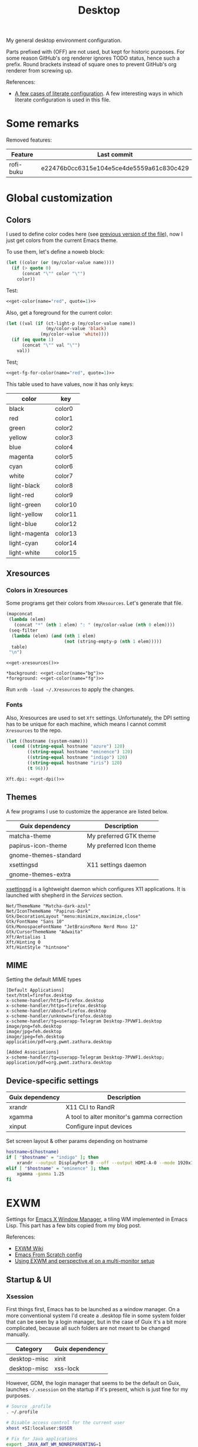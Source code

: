 #+TITLE: Desktop
#+TODO: TODO(t) CHECK(s) | OFF(o)
#+PROPERTY: header-args                :mkdirp yes
#+PROPERTY: header-args:emacs-lisp     :eval never-export
#+PROPERTY: header-args:conf-space     :comments link
#+PROPERTY: header-args:conf-unix      :comments link
#+PROPERTY: header-args:conf-windows   :comments link
#+PROPERTY: header-args:conf-xdefaults :comments link
#+PROPERTY: header-args:sh             :tangle-mode (identity #o755) :comments link :shebang "#!/usr/bin/env bash"
#+PROPERTY: header-args:bash           :tangle-mode (identity #o755) :comments link :shebang "#!/usr/bin/env bash"
#+OPTIONS: broken-links:auto h:6 toc:nil

My general desktop environment configuration.

Parts prefixed with (OFF) are not used, but kept for historic purposes. For some reason GitHub's org renderer ignores TODO status, hence such a prefix. Round brackets instead of square ones to prevent GitHub's org renderer from screwing up.

References:
- [[https://sqrtminusone.xyz/posts/2022-02-12-literate/][A few cases of literate configuration]]. A few interesting ways in which literate configuration is used in this file.


* Some remarks
Removed features:
| Feature   | Last commit                              |
|-----------+------------------------------------------|
| rofi-buku | e22476b0cc6315e104e5ce4de5559a61c830c429 |

* Global customization
** Colors
I used to define color codes here (see [[https://github.com/SqrtMinusOne/dotfiles/commit/2dbf1cdd008ec0061456782cca3ebd76e603b31e][previous version of the file]]), now I just get colors from the current Emacs theme.

To use them, let's define a noweb block:
#+NAME: get-color
#+begin_src emacs-lisp :var name="black" quote=0
(let ((color (or (my/color-value name))))
  (if (> quote 0)
      (concat "\"" color "\"")
    color))
#+end_src

Test:
#+begin_src emacs-lisp :noweb yes
<<get-color(name="red", quote=1)>>
#+end_src

#+RESULTS:
: #f07178

Also, get a foreground for the current color:
#+NAME: get-fg-for-color
#+begin_src emacs-lisp :var name="black" quote=0
(let ((val (if (ct-light-p (my/color-value name))
               (my/color-value 'black)
             (my/color-value 'white))))
  (if (eq quote 1)
      (concat "\"" val "\"")
    val))
#+end_src

Test;
#+begin_src emacs-lisp :noweb yes
<<get-fg-for-color(name="red", quote=1)>>
#+end_src

#+RESULTS:
: #fafafa

This table used to have values, now it has only keys:
#+tblname: colors
| color         | key     |
|---------------+---------|
| black         | color0  |
| red           | color1  |
| green         | color2  |
| yellow        | color3  |
| blue          | color4  |
| magenta       | color5  |
| cyan          | color6  |
| white         | color7  |
| light-black   | color8  |
| light-red     | color9  |
| light-green   | color10 |
| light-yellow  | color11 |
| light-blue    | color12 |
| light-magenta | color13 |
| light-cyan    | color14 |
| light-white   | color15 |

** Xresources
*** Colors in Xresources
Some programs get their colors from =XResources=. Let's generate that file.

#+NAME: get-xresources
#+begin_src emacs-lisp :var table=colors
(mapconcat
 (lambda (elem)
   (concat "*" (nth 1 elem) ": " (my/color-value (nth 0 elem))))
 (seq-filter
  (lambda (elem) (and (nth 1 elem)
                      (not (string-empty-p (nth 1 elem)))))
  table)
 "\n")
#+end_src

#+begin_src conf-xdefaults :noweb yes :tangle ~/.Xresources
<<get-xresources()>>

*background: <<get-color(name="bg")>>
*foreground: <<get-color(name="fg")>>
#+end_src

Run =xrdb -load ~/.Xresources= to apply the changes.
*** Fonts
Also, Xresources are used to set =Xft= settings. Unfortunately, the DPI setting has to be unique for each machine, which means I cannot commit =Xresources= to the repo.

#+NAME: get-dpi
#+begin_src emacs-lisp
(let ((hostname (system-name)))
  (cond ((string-equal hostname "azure") 120)
        ((string-equal hostname "eminence") 120)
        ((string-equal hostname "indigo") 120)
        ((string-equal hostname "iris") 120)
        (t 96)))
#+end_src

#+begin_src conf-xdefaults :noweb yes :tangle ~/.Xresources
Xft.dpi: <<get-dpi()>>
#+end_src
** Themes
A few programs I use to customize the apperance are listed below.

| Guix dependency       | Description             |
|-----------------------+-------------------------|
| matcha-theme          | My preferred GTK theme  |
| papirus-icon-theme    | My preferred Icon theme |
| gnome-themes-standard |                         |
| xsettingsd            | X11 settings daemon     |
| gnome-themes-extra    |                         |

[[https://github.com/derat/xsettingsd][xsettingsd]] is a lightweight daemon which configures X11 applications. It is launched with shepherd in the [[*Services][Services]] section.

#+begin_src conf-space :tangle ~/.config/xsettingsd/xsettingsd.conf
Net/ThemeName "Matcha-dark-azul"
Net/IconThemeName "Papirus-Dark"
Gtk/DecorationLayout "menu:minimize,maximize,close"
Gtk/FontName "Sans 10"
Gtk/MonospaceFontName "JetBrainsMono Nerd Mono 12"
Gtk/CursorThemeName "Adwaita"
Xft/Antialias 1
Xft/Hinting 0
Xft/HintStyle "hintnone"
#+end_src
** MIME
Setting the default MIME types
#+begin_src conf-unix :tangle ~/.config/mimeapps.list
[Default Applications]
text/html=firefox.desktop
x-scheme-handler/http=firefox.desktop
x-scheme-handler/https=firefox.desktop
x-scheme-handler/about=firefox.desktop
x-scheme-handler/unknown=firefox.desktop
x-scheme-handler/tg=userapp-Telegram Desktop-7PVWF1.desktop
image/png=feh.desktop
image/jpg=feh.desktop
image/jpeg=feh.desktop
application/pdf=org.pwmt.zathura.desktop

[Added Associations]
x-scheme-handler/tg=userapp-Telegram Desktop-7PVWF1.desktop;
application/pdf=org.pwmt.zathura.desktop
#+end_src
** Device-specific settings
| Guix dependency | Description                                |
|-----------------+--------------------------------------------|
| xrandr          | X11 CLI to RandR                           |
| xgamma          | A tool to alter monitor's gamma correction |
| xinput          | Configure input devices                    |

Set screen layout & other params depending on hostname
#+begin_src sh :tangle ~/bin/scripts/screen-layout
hostname=$(hostname)
if [ "$hostname" = "indigo" ]; then
    xrandr --output DisplayPort-0 --off --output HDMI-A-0 --mode 1920x1080 --pos 0x0 --rotate normal --output DVI-D-0 --mode 1920x1080 --pos 1920x0 --rotate normal
elif [ "$hostname" = "eminence" ]; then
    xgamma -gamma 1.25
fi
#+end_src
* EXWM
:PROPERTIES:
:header-args+: :tangle ~/.emacs.d/desktop.el
:END:
Settings for [[https://github.com/ch11ng/exwm][Emacs X Window Manager]], a tiling WM implemented in Emacs Lisp. This part has a few bits copied from my blog post.

References:
- [[https://github.com/ch11ng/exwm/wiki][EXWM Wiki]]
- [[https://github.com/daviwil/emacs-from-scratch/blob/master/Desktop.org][Emacs From Scratch config]]
- [[https://sqrtminusone.xyz/posts/2022-01-03-exwm/][Using EXWM and perspective.el on a multi-monitor setup]]

** Startup & UI
*** Xsession
First things first, Emacs has to be launched as a window manager. On a more conventional system I'd create a .desktop file in some system folder that can be seen by a login manager, but in the case of Guix it's a bit more complicated, because all such folders are not meant to be changed manually.

| Category     | Guix dependency |
|--------------+-----------------|
| desktop-misc | xinit           |
| desktop-misc | xss-lock        |

However, GDM, the login manager that seems to be the default on Guix, launches =~/.xsession= on the startup if it's present, which is just fine for my purposes.

#+begin_src sh :tangle ~/.xsession
# Source .profile
. ~/.profile

# Disable access control for the current user
xhost +SI:localuser:$USER

# Fix for Java applications
export _JAVA_AWT_WM_NONREPARENTING=1

# Apply XResourses
xrdb -merge ~/.Xresources

# Turn off the system bell
xset -b

# Use i3lock as a screen locker
xss-lock -- i3lock -f -i /home/pavel/Pictures/lock-wallpaper.png &

# Some apps that have to be launched only once.
picom &
# nm-applet &
dunst &
copyq &

# Run the Emacs startup script as a session.
# exec dbus-launch --exit-with-session ~/.emacs.d/run-exwm.sh
exec dbus-launch --exit-with-session emacs -mm --debug-init -l ~/.emacs.d/desktop.el
#+end_src
*** Startup apps
Now that Emacs is launched, it is necessary to set up the EXWM-specific parts of config.

I want to launch some apps from EXWM instead of the Xsession file for two purposes:
- the app may need to have the entire desktop environment set up
- or it may need to be restarted if Emacs is killed.

As of now, these are polybar, feh and, shepherd:
#+begin_src emacs-lisp
(defun my/exwm-run-polybar ()
  (call-process "~/bin/polybar.sh"))

(defun my/exwm-set-wallpaper ()
  (call-process-shell-command "feh --bg-fill ~/Pictures/wallpaper.jpg"))

(defun my/exwm-run-shepherd ()
  (when (string-empty-p (shell-command-to-string "pgrep -u pavel shepherd"))
    (call-process "shepherd")))
#+end_src
*** Pinentry
The GUI pinentry doesn't work too well with EXWM because of issues with popup windows, so we will use the Emacs one.

#+begin_src emacs-lisp
(use-package pinentry
  :straight t
  :after (exwm)
  :config
  (setenv "GPG_AGENT_INFO" nil) ;; use emacs pinentry
  (setq auth-source-debug t)

  (setq epg-gpg-program "gpg2") ;; not necessary
  (require 'epa-file)
  (epa-file-enable)
  (setq epa-pinentry-mode 'loopback)
  (setq epg-pinentry-mode 'loopback)
  (pinentry-start))
#+end_src

#+begin_src conf-space :tangle ~/.gnupg/gpg-agent.conf
default-cache-ttl 3600
max-cache-ttl 3600
allow-emacs-pinentry
allow-loopback-pinentry
pinentry-program /home/pavel/.guix-extra-profiles/console/console/bin/pinentry
#+end_src
*** Modeline
Show the current workspace in the modeline.

#+begin_src emacs-lisp
(use-package exwm-modeline
  :straight t
  :config
  (add-hook 'exwm-init-hook #'exwm-modeline-mode)
  (my/use-colors
   (exwm-modeline-current-workspace
    :foreground (my/color-value 'yellow)
    :weight 'bold)))
#+end_src
** Windows
A bunch of functions related to managing windows in EXWM.

*** Moving windows
As I wrote in my [[https://sqrtminusone.xyz/posts/2021-10-04-emacs-i3/][Emacs and i3]] post, I want to have a rather specific behavior when moving windows (which does resemble i3 in some way):
- if there is space in the required direction, move the Emacs window there;
- if there is no space in the required direction, but space in two orthogonal directions, move the Emacs window so that there is no more space in the orthogonal directions;

I can't say it's better or worse than the built-in functionality or one provided by evil, but I'm used to it and I think it fits better for managing a lot of windows.

So, first, we need a predicate that checks whether there is space in the given direction:
#+begin_src emacs-lisp
(require 'windmove)

(defun my/exwm-direction-exists-p (dir)
  "Check if there is space in the direction DIR.

Does not take the minibuffer into account."
  (cl-some (lambda (dir)
             (let ((win (windmove-find-other-window dir)))
               (and win (not (window-minibuffer-p win)))))
           (pcase dir
             ('width '(left right))
             ('height '(up down)))))
#+end_src

And a function to implement that:
#+begin_src emacs-lisp
(defun my/exwm-move-window (dir)
  "Move the current window in the direction DIR."
  (let ((other-window (windmove-find-other-window dir))
        (other-direction (my/exwm-direction-exists-p
                          (pcase dir
                            ('up 'width)
                            ('down 'width)
                            ('left 'height)
                            ('right 'height)))))
    (cond
     ((and other-window (not (window-minibuffer-p other-window)))
      (window-swap-states (selected-window) other-window))
     (other-direction
      (evil-move-window dir)))))
#+end_src

My preferred keybindings for this part are, of course, =s-<H|J|K|L>=.
*** Resizing windows
I find this odd that there are different commands to resize tiling and floating windows. So let's define one command to perform both resizes depending on the context:
#+begin_src emacs-lisp
(setq my/exwm-resize-value 5)

(defun my/exwm-resize-window (dir kind &optional value)
  "Resize the current window in the direction DIR.

DIR is either 'height or 'width, KIND is either 'shrink or
 'grow.  VALUE is `my/exwm-resize-value' by default.

If the window is an EXWM floating window, execute the
corresponding command from the exwm-layout group, execute the
command from the evil-window group."
  (unless value
    (setq value my/exwm-resize-value))
  (let* ((is-exwm-floating
          (and (derived-mode-p 'exwm-mode)
               exwm--floating-frame))
         (func (if is-exwm-floating
                   (intern
                    (concat
                     "exwm-layout-"
                     (pcase kind ('shrink "shrink") ('grow "enlarge"))
                     "-window"
                     (pcase dir ('height "") ('width "-horizontally"))))
                 (intern
                  (concat
                   "evil-window"
                   (pcase kind ('shrink "-decrease-") ('grow "-increase-"))
                   (symbol-name dir))))))
    (when is-exwm-floating
      (setq value (* 5 value)))
    (funcall func value)))
#+end_src

This function will call =exwm-layout-<shrink|grow>[-horizontally]= for EXWM floating window and =evil-window-<decrease|increase>-<width|height>= otherwise.

This function can be bound to the required keybindings directly, but I prefer a hydra to emulate the i3 submode:
#+begin_src emacs-lisp
(defhydra my/exwm-resize-hydra (:color pink :hint nil :foreign-keys run)
  "
^Resize^
_l_: Increase width   _h_: Decrease width   _j_: Increase height   _k_: Decrease height

_=_: Balance          "
  ("h" (lambda () (interactive) (my/exwm-resize-window 'width 'shrink)))
  ("j" (lambda () (interactive) (my/exwm-resize-window 'height 'grow)))
  ("k" (lambda () (interactive) (my/exwm-resize-window 'height 'shrink)))
  ("l" (lambda () (interactive) (my/exwm-resize-window 'width 'grow)))
  ("=" balance-windows)
  ("q" nil "quit" :color blue))
#+end_src
*** Improving splitting windows
=M-x evil-window-[v]split= (bound to =C-w v= and =C-w s= by default) are the default evil command to do splits.

One EXWM-related issue though is that by default doing such a split "copies" the current buffer to the new window. But as EXWM buffer cannot be "copied" like that, some other buffer is displayed in the split, and generally, that's not a buffer I want.

For instance, I prefer to have Chrome DevTools as a separate window. When I click "Inspect" on something, the DevTools window replaces my Ungoogled Chromium window. I press =C-w v=, and most often I have something like =*scratch*= buffer in the opened split instead of the previous Chromium window.

To implement better behavior, I define the following advice:
#+begin_src emacs-lisp
(defun my/exwm-fill-other-window (&rest _)
  "Open the most recently used buffer in the next window."
  (interactive)
  (when (and (eq major-mode 'exwm-mode) (not (eq (next-window) (get-buffer-window))))
    (let ((other-exwm-buffer
           (cl-loop with other-buffer = (persp-other-buffer)
                    for buf in (sort (persp-current-buffers) (lambda (a _) (eq a other-buffer)))
                    with current-buffer = (current-buffer)
                    when (and (not (eq current-buffer buf))
                              (buffer-live-p buf)
                              (not (string-match-p (persp--make-ignore-buffer-rx) (buffer-name buf)))
                              (not (get-buffer-window buf)))
                    return buf)))
      (when other-exwm-buffer
        (with-selected-window (next-window)
          (switch-to-buffer other-exwm-buffer))))))
#+end_src

This is meant to be called after doing an either vertical or horizontal split, so it's advised like that:
#+begin_src emacs-lisp
(advice-add 'evil-window-split :after #'my/exwm-fill-other-window)
(advice-add 'evil-window-vsplit :after #'my/exwm-fill-other-window)
#+end_src

This works as follows. If the current buffer is an EXWM buffer and there are other windows open (that is, =(next-window)= is not the current window), the function tries to find another suitable buffer to be opened in the split. And that also takes the perspectives into account, so buffers are searched only within the current perspective, and the buffer returned by =persp-other-buffer= will be the top candidate.
** Perspectives
[[https://github.com/nex3/perspective-el][perspective.el]] is one package I like that provides workspaces for Emacs, called "perspectives". Each perspective has a separate buffer list, window layout, and a few other things that make it easier to separate things within Emacs.

One feature I'd like to highlight is integration between perspective.el and [[https://github.com/Alexander-Miller/treemacs][treemacs]], where one perspective can have a separate treemacs tree. Although now tab-bar.el seems to be getting into shape to compete with perspective.el, as of the time of this writing, there's no such integration, at least not out of the box.

perspective.el works with EXWM more or less as one would expect - each EXWM workspace has its own set of perspectives. That way it feels somewhat like having multiple Emacs frames in a tiling window manager, although, of course, much more integrated with Emacs.

However, there are still some issues. For instance, I was having strange behaviors with floating windows, EXWM buffers in perspectives, etc. So I've made a package called [[https://github.com/SqrtMinusOne/perspective-exwm.el][perspective-exwm.el]] that does two things:
- Advices away the issues I had. Take a look at the package homepage for more detail on that.
- Provides some additional functionality that makes use of both perspective.el and EXWM.

References:
- [[https://github.com/SqrtMinusOne/perspective-exwm.el][perspective-exwm.el repo]]

#+begin_src emacs-lisp
(use-package perspective-exwm
  :straight t
  :config
  (setq perspective-exwm-override-initial-name
        '((0 . "misc")
          (1 . "core")
          (2 . "browser")
          (3 . "comms")
          (4 . "dev")))
  (setq perspective-exwm-cycle-max-message-length 180)
  (general-define-key
   :keymaps 'perspective-map
   "e" #'perspective-exwm-move-to-workspace
   "E" #'perspective-exwm-copy-to-workspace))
#+end_src

By default, a new Emacs buffer opens in the current perspective in the current workspace, but sure enough, it's possible to change that.

For EXWM windows, the =perspective-exwm= package provides a function called =perspective-exwm-assign-window=, which is intended to be used in =exwm-manage-finish-hook=, for instance:
#+begin_src emacs-lisp
(defun my/exwm-configure-window ()
  (interactive)
  (pcase exwm-class-name
    ((or "Firefox" "Nightly")
     (perspective-exwm-assign-window
      :workspace-index 2
      :persp-name "browser"))
    ("Nyxt"
     (perspective-exwm-assign-window
      :workspace-index 2
      :persp-name "browser"))
    ("Alacritty"
     (perspective-exwm-assign-window
      :persp-name "term"))
    ((or "VK" "Slack" "discord" "TelegramDesktop" "Rocket.Chat")
     (perspective-exwm-assign-window
      :workspace-index 3
      :persp-name "comms"))
    ((or "Chromium-browser" "jetbrains-datagrip")
     (perspective-exwm-assign-window
      :workspace-index 4
      :persp-name "dev"))))

(add-hook 'exwm-manage-finish-hook #'my/exwm-configure-window)
#+end_src
** Workspaces and multi-monitor setup
A section about improving management of EXWM workspaces.

Some features, common in other tiling WMs, are missing in EXWM out of the box, namely:
- a command to [[https://i3wm.org/docs/userguide.html#_focusing_moving_containers][switch to another monitor]];
- a command to [[https://i3wm.org/docs/userguide.html#move_to_outputs][move the current workspace to another monitor]];
- using the same commands to switch between windows and monitors.

Here's my take on implementing them.

*** Tracking recently used workspaces
First up though, we need to track the workspaces in the usage order. I'm not sure if there's some built-in functionality in EXWM for that, but it seems simple enough to implement.

Here is a snippet of code that does it:
#+begin_src emacs-lisp
(setq my/exwm-last-workspaces '(1))

(defun my/exwm-store-last-workspace ()
  "Save the last workspace to `my/exwm-last-workspaces'."
  (setq my/exwm-last-workspaces
        (seq-uniq (cons exwm-workspace-current-index
                        my/exwm-last-workspaces))))

(add-hook 'exwm-workspace-switch-hook
          #'my/exwm-store-last-workspace)
#+end_src

The variable =my/exwm-last-workspaces= stores the workspace indices; the first item is the index of the current workspace, the second item is the index of the previous workspace, and so on.

One note here is that workspaces may also disappear (e.g. after =M-x exwm-workspace-delete=), so we also need a function to clean the list:
#+begin_src emacs-lisp
(defun my/exwm-last-workspaces-clear ()
  "Clean `my/exwm-last-workspaces' from deleted workspaces."
  (setq my/exwm-last-workspaces
        (seq-filter
         (lambda (i) (nth i exwm-workspace--list))
         my/exwm-last-workspaces)))
#+end_src

*** The monitor list
The second piece of the puzzle is getting the monitor list in the right order.

While it is possible to retrieve the monitor list from =exwm-randr-workspace-output-plist=, this won't scale well beyond two monitors, mainly because changing this variable may screw up the order.

So the easiest way is to just define the variable like that:
#+begin_src emacs-lisp :eval no
(setq my/exwm-monitor-list
      (pcase (system-name)
        ("indigo" '(nil "DVI-D-0"))
        (_ '(nil))))
#+end_src

If you are changing the RandR configuration on the fly, this variable will also need to be changed, but for now, I don't have such a necessity.

A function to get the current monitor:
#+begin_src emacs-lisp :eval no
(defun my/exwm-get-current-monitor ()
  "Return the current monitor name or nil."
  (plist-get exwm-randr-workspace-output-plist
             (cl-position (selected-frame)
                          exwm-workspace--list)))
#+end_src

And a function to cycle the monitor list in either direction:
#+begin_src emacs-lisp
(defun my/exwm-get-other-monitor (dir)
  "Cycle the monitor list in the direction DIR.

DIR is either 'left or 'right."
  (nth
   (% (+ (cl-position
          (my/exwm-get-current-monitor)
          my/exwm-monitor-list
          :test #'string-equal)
         (length my/exwm-monitor-list)
         (pcase dir
           ('right 1)
           ('left -1)))
      (length my/exwm-monitor-list))
   my/exwm-monitor-list))
#+end_src
*** Switch to another monitor
With the functions from the previous two sections, we can implement switching to another monitor by switching to the most recently used workspace on that monitor.

One caveat here is that on the startup the =my/exwm-last-workspaces= variable won't have any values from other monitor(s), so this list is concatenated with the list of available workspace indices.
#+begin_src emacs-lisp
(defun my/exwm-switch-to-other-monitor (&optional dir)
  "Switch to another monitor."
  (interactive)
  (my/exwm-last-workspaces-clear)
  (let ((mouse-autoselect-window nil))
    (exwm-workspace-switch
     (cl-loop with other-monitor = (my/exwm-get-other-monitor (or dir 'right))
              for i in (append my/exwm-last-workspaces
                               (cl-loop for i from 0
                                        for _ in exwm-workspace--list
                                        collect i))
              if (if other-monitor
                     (string-equal (plist-get exwm-randr-workspace-output-plist i)
                                   other-monitor)
                   (not (plist-get exwm-randr-workspace-output-plist i)))
              return i))))
#+end_src

I bind this function to =s-q=, as I'm used from i3.
*** Move the workspace to another monitor
Now, moving the workspace to another monitor.

This is actually quite easy to pull off - one just has to update =exwm-randr-workspace-monitor-plist= accordingly and run =exwm-randr-refresh=. I just add another check there because I don't want some monitor to remain without workspaces at all.
#+begin_src emacs-lisp
(defun my/exwm-workspace-switch-monitor ()
  "Move the current workspace to another monitor."
  (interactive)
  (let ((new-monitor (my/exwm-get-other-monitor 'right))
        (current-monitor (my/exwm-get-current-monitor)))
    (when (and current-monitor
               (>= 1
                   (cl-loop for (key value) on exwm-randr-workspace-monitor-plist
                            by 'cddr
                            if (string-equal value current-monitor) sum 1)))
      (error "Can't remove the last workspace on the monitor!"))
    (setq exwm-randr-workspace-monitor-plist
          (map-delete exwm-randr-workspace-monitor-plist exwm-workspace-current-index))
    (when new-monitor
      (setq exwm-randr-workspace-monitor-plist
            (plist-put exwm-randr-workspace-monitor-plist
                       exwm-workspace-current-index
                       new-monitor))))
  (exwm-randr-refresh))
#+end_src

In my configuration this is bound to =s-<tab>=.
*** Windmove between monitors
And the final (for now) piece of the puzzle is using the same command to switch between windows and monitors. E.g. when the focus is on the right-most window on one monitor, I want the command to switch to the left-most window on the monitor to the right instead of saying "No window right from the selected window", as =windmove-right= does.

So here is my implementation of that. It always does =windmove-do-select-window= for ='down= and ='up=. For ='right= and ='left= though, the function calls the previously defined function to switch to other monitor if =windmove-find-other-window= doesn't return anything.
#+begin_src emacs-lisp
(defun my/exwm-windmove (dir)
  "Move to window or monitor in the direction DIR."
  (if (or (eq dir 'down) (eq dir 'up))
      (windmove-do-window-select dir)
    (let ((other-window (windmove-find-other-window dir))
          (other-monitor (my/exwm-get-other-monitor dir))
          (opposite-dir (pcase dir
                          ('left 'right)
                          ('right 'left))))
      (if other-window
          (windmove-do-window-select dir)
        (let ((mouse-autoselect-window nil))
          (my/exwm-switch-to-other-monitor dir))
        (cl-loop while (windmove-find-other-window opposite-dir)
                 do (windmove-do-window-select opposite-dir))))))
#+end_src
** Completions
Setting up some completion interfaces that fit particularly well to use with EXWM. While rofi also works, I want to use Emacs functionality wherever possible to have one completion interface everywhere.

*** ivy-posframe
[[https://github.com/tumashu/ivy-posframe][ivy-posframe]] is an extension to show ivy candidates in a posframe.

Take a look at [[https://github.com/ch11ng/exwm/issues/550][this issue]] in the EXWM repo about setting it up.

Edit [2022-04-09 Sat]: This looks nice, but unfortunately too unstable. Disabling it.

#+begin_src emacs-lisp
(use-package ivy-posframe
  :straight t
  :disabled
  :config
  (setq ivy-posframe-parameters '((left-fringe . 10)
                                  (right-fringe . 10)
                                  (parent-frame . nil)
                                  (max-width . 80)))
  (setq ivy-posframe-height-alist '((t . 20)))
  (setq ivy-posframe-width 180)
  (setq ivy-posframe-min-height 5)
  (setq ivy-posframe-display-functions-alist
        '((swiper . ivy-display-function-fallback)
          (swiper-isearch . ivy-display-function-fallback)
          (t . ivy-posframe-display)))
  (ivy-posframe-mode 1))
#+end_src
**** Disable mouse movement
*SOURCE*: https://github.com/ch11ng/exwm/issues/550#issuecomment-744784838

#+begin_src emacs-lisp
(defun my/advise-fn-suspend-follow-mouse (fn &rest args)
  (let ((focus-follows-mouse nil)
        (mouse-autoselect-window nil)
        (pos (x-mouse-absolute-pixel-position)))
    (unwind-protect
        (apply fn args)
      (x-set-mouse-absolute-pixel-position (car pos)
                                           (cdr pos)))))
(with-eval-after-load 'ivy-posframe
  (advice-add #'ivy-posframe--read :around #'my/advise-fn-suspend-follow-mouse))
#+end_src
**** Disable changing focus
Not sure about that. The cursor occasionally changes focus when I'm exiting posframe, and this doesn't catch all the cases.

#+begin_src emacs-lisp
(defun my/setup-posframe (&rest args)
  (mapc
   (lambda (var)
     (kill-local-variable var)
     (setf (symbol-value var) nil))
   '(exwm-workspace-warp-cursor
     mouse-autoselect-window
     focus-follows-mouse)))

(defun my/restore-posframe (&rest args)
  (run-with-timer
   0.25
   (lambda ()
     (mapc
      (lambda (var)
        (kill-local-variable var)
        (setf (symbol-value var) t))
      '(exwm-workspace-warp-cursor
        mouse-autoselect-window
        focus-follows-mouse)))))

(with-eval-after-load 'ivy-posframe
  (advice-add #'posframe--create-posframe :after #'my/setup-posframe)
  (advice-add #'ivy-posframe-cleanup :after #'my/restore-posframe))
#+end_src
*** Linux app
=counsel-linux-app= is a counsel interface to select a Linux desktop application.

By default, it also shows paths from =/gnu/store=, so there is a custom formatter function.
#+begin_src emacs-lisp
(defun my/counsel-linux-app-format-function (name comment _exec)
  (format "% -45s%s"
          (propertize
           (ivy--truncate-string name 45)
           'face 'counsel-application-name)
          (if comment
              (concat ": " (ivy--truncate-string comment 100))
            "")))

(setq counsel-linux-app-format-function #'my/counsel-linux-app-format-function)
#+end_src

Also, by default it tries to launch stuff with =gtk-launch=, which is in the =gtk+= package.

| Category     | Guix dependency |
|--------------+-----------------|
| desktop-misc | gtk+:bin        |
*** password-store-ivy
[[https://github.com/SqrtMinusOne/password-store-ivy][password-store-ivy]] is another package of mine, inspired by [[https://github.com/carnager/rofi-pass][rofi-pass]].

#+begin_src emacs-lisp
(use-package password-store-ivy
  :straight (:host github :repo "SqrtMinusOne/password-store-ivy")
  :after (exwm))
#+end_src
*** emojis
[[https://github.com/iqbalansari/emacs-emojify][emojify]] is an Emacs package that adds emoji display to Emacs. While its primary capacity is no longer necessary in Emacs 28, it a few functions to insert emojis are still handy.

#+begin_src emacs-lisp
(use-package emojify
  :straight t)
#+end_src

Because I occasionally want to type emojis to other programs, I reuse a function from =password-store-ivy=:
#+begin_src emacs-lisp
(defun my/emojify-type ()
  "Type an emoji."
  (interactive)
  (let ((emoji (emojify-completing-read "Type emoji: ")))
    (kill-new emoji)
    (password-store-ivy--async-commands
     (list
      (password-store-ivy--get-wait-command 10)
      "xdotool key Shift+Insert"))))
#+end_src
** Keybindings
*** EXWM keybindings
Setting keybindings for EXWM. This actually has to be in the =:config= block of the =use-package= form, that is it has to be run after EXWM is loaded, so I use noweb to put this block in the correct place.

First, some prefixes for keybindings that are always passed to EXWM instead of the X application in =line-mode=:
#+begin_src emacs-lisp :tangle no :noweb-ref exwm-keybindings
(setq exwm-input-prefix-keys
      `(?\C-x
        ?\C-w
        ?\M-x
        ?\M-u))
#+end_src

Also other local keybindings, that are also available only in =line-mode=:
#+begin_src emacs-lisp :tangle no :noweb-ref exwm-keybindings
(defmacro my/app-command (command)
  `(lambda () (interactive) (my/run-in-background ,command)))

(general-define-key
 :keymaps '(exwm-mode-map)
 "C-q" #'exwm-input-send-next-key
 "<print>" (my/app-command "flameshot gui")
 "<mode-line> s-<mouse-4>" #'perspective-exwm-cycle-all-buffers-backward
 "<mode-line> s-<mouse-5>" #'perspective-exwm-cycle-all-buffers-forward
 "M-x" #'counsel-M-x
 "M-SPC" (general-key "SPC"))
#+end_src

Simulation keys.
#+begin_src emacs-lisp :tangle no :noweb-ref exwm-keybindings
(setq exwm-input-simulation-keys `((,(kbd "M-w") . ,(kbd "C-w"))
                                   (,(kbd "M-c") . ,(kbd "C-c"))))
#+end_src

A quit function with a confirmation.
#+begin_src emacs-lisp
(defun my/exwm-quit ()
  (interactive)
  (when (or (not (eq (selected-window) (next-window)))
            (y-or-n-p "This is the last window. Are you sure?"))
    (evil-quit)))
#+end_src

And keybindings that are available in both =char-mode= and =line-mode=:
#+begin_src emacs-lisp :tangle no :noweb-ref exwm-keybindings
(setq exwm-input-global-keys
      `(
        ;; Reset to line-mode
        (,(kbd "s-R") . exwm-reset)

        ;; Switch windows
        (,(kbd "s-<left>") . (lambda () (interactive) (my/exwm-windmove 'left)))
        (,(kbd "s-<right>") . (lambda () (interactive) (my/exwm-windmove 'right)))
        (,(kbd "s-<up>") . (lambda () (interactive) (my/exwm-windmove 'up)))
        (,(kbd "s-<down>") . (lambda () (interactive) (my/exwm-windmove 'down)))

        (,(kbd "s-h"). (lambda () (interactive) (my/exwm-windmove 'left)))
        (,(kbd "s-l") . (lambda () (interactive) (my/exwm-windmove 'right)))
        (,(kbd "s-k") . (lambda () (interactive) (my/exwm-windmove 'up)))
        (,(kbd "s-j") . (lambda () (interactive) (my/exwm-windmove 'down)))

        ;; Moving windows
        (,(kbd "s-H") . (lambda () (interactive) (my/exwm-move-window 'left)))
        (,(kbd "s-L") . (lambda () (interactive) (my/exwm-move-window 'right)))
        (,(kbd "s-K") . (lambda () (interactive) (my/exwm-move-window 'up)))
        (,(kbd "s-J") . (lambda () (interactive) (my/exwm-move-window 'down)))

        ;; Fullscreen
        (,(kbd "s-f") . exwm-layout-toggle-fullscreen)
        (,(kbd "s-F") . exwm-floating-toggle-floating)

        ;; Quit
        (,(kbd "s-Q") . my/exwm-quit)

        ;; Split windows
        (,(kbd "s-s") . evil-window-vsplit)
        (,(kbd "s-v") . evil-window-hsplit)

        ;; Switch perspectives
        (,(kbd "s-,") . persp-prev)
        (,(kbd "s-.") . persp-next)

        ;; Switch buffers
        (,(kbd "s-e") . persp-ivy-switch-buffer)
        (,(kbd "s-E") . my/persp-ivy-switch-buffer-other-window)

        ;; Resize windows
        (,(kbd "s-r") . my/exwm-resize-hydra/body)

        ;; Apps & stuff
        (,(kbd "s-p") . counsel-linux-app)
        (,(kbd "s-P") . async-shell-command)
        (,(kbd "s-;") . my/exwm-apps-hydra/body)
        (,(kbd "s--") . password-store-ivy)
        (,(kbd "s-=") . my/emojify-type)
        (,(kbd "s-i") . ,(my/app-command "copyq menu"))

        ;; Basic controls
        (,(kbd "<XF86AudioRaiseVolume>") . ,(my/app-command "ponymix increase 5 --max-volume 150"))
        (,(kbd "<XF86AudioLowerVolume>") . ,(my/app-command "ponymix decrease 5 --max-volume 150"))
        (,(kbd "<XF86MonBrightnessUp>") . ,(my/app-command "light -A 5"))
        (,(kbd "<XF86MonBrightnessDown>") . ,(my/app-command "light -U 5"))
        (,(kbd "<XF86AudioMute>") . ,(my/app-command "ponymix toggle"))

        (,(kbd "<XF86AudioPlay>") . ,(my/app-command "mpc toggle"))
        (,(kbd "<XF86AudioPause>") . ,(my/app-command "mpc pause"))
        (,(kbd "<print>") . ,(my/app-command "flameshot gui"))

        ;; Switch workspace
        (,(kbd "s-q") . my/exwm-switch-to-other-monitor)
        (,(kbd "s-w") . exwm-workspace-switch)
        (,(kbd "s-W") . exwm-workspace-move-window)
        (,(kbd "s-<tab>") . my/exwm-workspace-switch-monitor)

        ;; Perspectives
        (,(kbd "s-{") . perspective-exwm-cycle-all-buffers-backward)
        (,(kbd "s-}") . perspective-exwm-cycle-all-buffers-forward)
        (,(kbd "s-[") . perspective-exwm-cycle-exwm-buffers-backward)
        (,(kbd "s-]") . perspective-exwm-cycle-exwm-buffers-forward)
        (,(kbd "s-<mouse-4>") . perspective-exwm-cycle-exwm-buffers-backward)
        (,(kbd "s-<mouse-5>") . perspective-exwm-cycle-exwm-buffers-forward)
        (,(kbd "s-`") . perspective-exwm-switch-perspective)
        (,(kbd "s-o") . ,(my/app-command "rofi -show window"))

        ;; 's-N': Switch to certain workspace with Super (Win) plus a number key (0 - 9)
        ,@(mapcar (lambda (i)
                    `(,(kbd (format "s-%d" i)) .
                      (lambda ()
                        (interactive)
                        (when (or (< ,i (exwm-workspace--count))
                                  (y-or-n-p (format "Create workspace %d" ,i)))
                          (exwm-workspace-switch-create ,i) ))))
                  (number-sequence 0 9))))
#+end_src

A function to apply changes to =exwm-input-global-keys=.
#+begin_src emacs-lisp
(defun my/exwm-update-global-keys ()
  (interactive)
  (setq exwm-input--global-keys nil)
  (dolist (i exwm-input-global-keys)
    (exwm-input--set-key (car i) (cdr i)))
  (when exwm--connection
    (exwm-input--update-global-prefix-keys)))
#+end_src
*** App shortcuts
A +transient+ hydra for shortcuts for the most frequent apps.
#+begin_src emacs-lisp
(defun my/run-in-background (command)
  (let ((command-parts (split-string command "[ ]+")))
    (apply #'call-process `(,(car command-parts) nil 0 nil ,@(cdr command-parts)))))

(defhydra my/exwm-apps-hydra (:color blue :hint nil)
  "
^Apps^
_t_: Terminal (Alacritty)
_b_: Browser (Firefox)
_s_: Rocket.Chat
_e_: Telegram
_d_: Discord
"
  ("t" (lambda () (interactive) (my/run-in-background "alacritty")))
  ("b" (lambda () (interactive) (my/run-in-background "firefox")))
  ("s" (lambda () (interactive) (my/run-in-background "flatpak run chat.rocket.RocketChat")))
  ("e" (lambda () (interactive) (my/run-in-background "telegram-desktop")))
  ("d" (lambda () (interactive) (my/run-in-background "flatpak run com.discordapp.Discord"))))
#+end_src
*** Locking up
Run i3lock.

#+begin_src emacs-lisp
(defun my/exwm-lock ()
  (interactive)
  (my/run-in-background "i3lock -f -i /home/pavel/Pictures/lock-wallpaper.png"))
#+end_src
** Fixes
*** Catch and report all errors raised when invoking command hooks
- *CREDIT*: Thanks David! https://github.com/daviwil/exwm/commit/7b1be884124711af0a02eac740bdb69446bc54cc

#+begin_src emacs-lisp :noweb-ref exwm-fixes :tangle no
(defun exwm-input--fake-last-command ()
  "Fool some packages into thinking there is a change in the buffer."
  (setq last-command #'exwm-input--noop)
  (condition-case hook-error
      (progn
        (run-hooks 'pre-command-hook)
        (run-hooks 'post-command-hook))
    ((error)
     (exwm--log "Error occurred while running command hooks: %s\n\nBacktrace:\n\n%s"
                hook-error
                (with-temp-buffer
                  (setq-local standard-output (current-buffer))
                  (backtrace)
                  (buffer-string))))))
#+end_src
*** Improve floating windows behavior
These 3 settings seem to cause particular trouble with floating windows. Setting them to =nil= improves the stability greatly.

#+begin_src emacs-lisp
(defun my/fix-exwm-floating-windows ()
  (setq-local exwm-workspace-warp-cursor nil)
  (setq-local mouse-autoselect-window nil)
  (setq-local focus-follows-mouse nil))

(add-hook 'exwm-floating-setup-hook #'my/fix-exwm-floating-windows)
#+end_src
*** Fix exwm--on-ClientMessage
It seems like this strange commit: [[https://github.com/ch11ng/exwm/commit/ce2191c444ae29edf669790a1002238b8fc90ac4][c90ac4]] breaks focusing on an X frame when switching to a workspace, at least on Emacs <= 28. This reverts to the previous version.

#+begin_src emacs-lisp
(defun exwm--on-ClientMessage-old (raw-data _synthetic)
  "Handle ClientMessage event."
  (let ((obj (make-instance 'xcb:ClientMessage))
        type id data)
    (xcb:unmarshal obj raw-data)
    (setq type (slot-value obj 'type)
          id (slot-value obj 'window)
          data (slot-value (slot-value obj 'data) 'data32))
    (exwm--log "atom=%s(%s)" (x-get-atom-name type exwm-workspace--current)
               type)
    (cond
     ;; _NET_NUMBER_OF_DESKTOPS.
     ((= type xcb:Atom:_NET_NUMBER_OF_DESKTOPS)
      (let ((current (exwm-workspace--count))
            (requested (elt data 0)))
        ;; Only allow increasing/decreasing the workspace number by 1.
        (cond
         ((< current requested)
          (make-frame))
         ((and (> current requested)
               (> current 1))
          (let ((frame (car (last exwm-workspace--list))))
            (exwm-workspace--get-remove-frame-next-workspace frame)
            (delete-frame frame))))))
     ;; _NET_CURRENT_DESKTOP.
     ((= type xcb:Atom:_NET_CURRENT_DESKTOP)
      (exwm-workspace-switch (elt data 0)))
     ;; _NET_ACTIVE_WINDOW.
     ((= type xcb:Atom:_NET_ACTIVE_WINDOW)
      (let ((buffer (exwm--id->buffer id))
            iconic window)
        (when (buffer-live-p buffer)
          (with-current-buffer buffer
            (when (eq exwm--frame exwm-workspace--current)
              (if exwm--floating-frame
                  (select-frame exwm--floating-frame)
                (setq iconic (exwm-layout--iconic-state-p))
                (when iconic
                  ;; State change: iconic => normal.
                  (set-window-buffer (frame-selected-window exwm--frame)
                                     (current-buffer)))
                ;; Focus transfer.
                (setq window (get-buffer-window nil t))
                (when (or iconic
                          (not (eq window (selected-window))))
                  (select-window window))))))))
     ;; _NET_CLOSE_WINDOW.
     ((= type xcb:Atom:_NET_CLOSE_WINDOW)
      (let ((buffer (exwm--id->buffer id)))
        (when (buffer-live-p buffer)
          (exwm--defer 0 #'kill-buffer buffer))))
     ;; _NET_WM_MOVERESIZE
     ((= type xcb:Atom:_NET_WM_MOVERESIZE)
      (let ((direction (elt data 2))
            (buffer (exwm--id->buffer id)))
        (unless (and buffer
                     (not (buffer-local-value 'exwm--floating-frame buffer)))
          (cond ((= direction
                    xcb:ewmh:_NET_WM_MOVERESIZE_SIZE_KEYBOARD)
                 ;; FIXME
                 )
                ((= direction
                    xcb:ewmh:_NET_WM_MOVERESIZE_MOVE_KEYBOARD)
                 ;; FIXME
                 )
                ((= direction xcb:ewmh:_NET_WM_MOVERESIZE_CANCEL)
                 (exwm-floating--stop-moveresize))
                ;; In case it's a workspace frame.
                ((and (not buffer)
                      (catch 'break
                        (dolist (f exwm-workspace--list)
                          (when (or (eq id (frame-parameter f 'exwm-outer-id))
                                    (eq id (frame-parameter f 'exwm-id)))
                            (throw 'break t)))
                        nil)))
                (t
                 ;; In case it's a floating frame,
                 ;; move the corresponding X window instead.
                 (unless buffer
                   (catch 'break
                     (dolist (pair exwm--id-buffer-alist)
                       (with-current-buffer (cdr pair)
                         (when
                             (and exwm--floating-frame
                                  (or (eq id
                                          (frame-parameter exwm--floating-frame
                                                           'exwm-outer-id))
                                      (eq id
                                          (frame-parameter exwm--floating-frame
                                                           'exwm-id))))
                           (setq id exwm--id)
                           (throw 'break nil))))))
                 ;; Start to move it.
                 (exwm-floating--start-moveresize id direction))))))
     ;; _NET_REQUEST_FRAME_EXTENTS
     ((= type xcb:Atom:_NET_REQUEST_FRAME_EXTENTS)
      (let ((buffer (exwm--id->buffer id))
            top btm)
        (if (or (not buffer)
                (not (buffer-local-value 'exwm--floating-frame buffer)))
            (setq top 0
                  btm 0)
          (setq top (window-header-line-height)
                btm (window-mode-line-height)))
        (xcb:+request exwm--connection
            (make-instance 'xcb:ewmh:set-_NET_FRAME_EXTENTS
                           :window id
                           :left 0
                           :right 0
                           :top top
                           :bottom btm)))
      (xcb:flush exwm--connection))
     ;; _NET_WM_DESKTOP.
     ((= type xcb:Atom:_NET_WM_DESKTOP)
      (let ((buffer (exwm--id->buffer id)))
        (when (buffer-live-p buffer)
          (exwm-workspace-move-window (elt data 0) id))))
     ;; _NET_WM_STATE
     ((= type xcb:Atom:_NET_WM_STATE)
      (let ((action (elt data 0))
            (props (list (elt data 1) (elt data 2)))
            (buffer (exwm--id->buffer id))
            props-new)
        ;; only support _NET_WM_STATE_FULLSCREEN / _NET_WM_STATE_ADD for frames
        (when (and (not buffer)
                   (memq xcb:Atom:_NET_WM_STATE_FULLSCREEN props)
                   (= action xcb:ewmh:_NET_WM_STATE_ADD))
          (xcb:+request
              exwm--connection
              (make-instance 'xcb:ewmh:set-_NET_WM_STATE
                             :window id
                             :data (vector xcb:Atom:_NET_WM_STATE_FULLSCREEN)))
          (xcb:flush exwm--connection))
        (when buffer                    ;ensure it's managed
          (with-current-buffer buffer
            ;; _NET_WM_STATE_FULLSCREEN
            (when (or (memq xcb:Atom:_NET_WM_STATE_FULLSCREEN props)
                      (memq xcb:Atom:_NET_WM_STATE_ABOVE props))
              (cond ((= action xcb:ewmh:_NET_WM_STATE_ADD)
                     (unless (exwm-layout--fullscreen-p)
                       (exwm-layout-set-fullscreen id))
                     (push xcb:Atom:_NET_WM_STATE_FULLSCREEN props-new))
                    ((= action xcb:ewmh:_NET_WM_STATE_REMOVE)
                     (when (exwm-layout--fullscreen-p)
                       (exwm-layout-unset-fullscreen id)))
                    ((= action xcb:ewmh:_NET_WM_STATE_TOGGLE)
                     (if (exwm-layout--fullscreen-p)
                         (exwm-layout-unset-fullscreen id)
                       (exwm-layout-set-fullscreen id)
                       (push xcb:Atom:_NET_WM_STATE_FULLSCREEN props-new)))))
            ;; _NET_WM_STATE_DEMANDS_ATTENTION
            ;; FIXME: check (may require other properties set)
            (when (memq xcb:Atom:_NET_WM_STATE_DEMANDS_ATTENTION props)
              (when (= action xcb:ewmh:_NET_WM_STATE_ADD)
                (unless (eq exwm--frame exwm-workspace--current)
                  (set-frame-parameter exwm--frame 'exwm-urgency t)
                  (setq exwm-workspace--switch-history-outdated t)))
              ;; xcb:ewmh:_NET_WM_STATE_REMOVE?
              ;; xcb:ewmh:_NET_WM_STATE_TOGGLE?
              )
            (xcb:+request exwm--connection
                (make-instance 'xcb:ewmh:set-_NET_WM_STATE
                               :window id :data (vconcat props-new)))
            (xcb:flush exwm--connection)))))
     ((= type xcb:Atom:WM_PROTOCOLS)
      (let ((type (elt data 0)))
        (cond ((= type xcb:Atom:_NET_WM_PING)
               (setq exwm-manage--ping-lock nil))
              (t (exwm--log "Unhandled WM_PROTOCOLS of type: %d" type)))))
     ((= type xcb:Atom:WM_CHANGE_STATE)
      (let ((buffer (exwm--id->buffer id)))
        (when (and (buffer-live-p buffer)
                   (= (elt data 0) xcb:icccm:WM_STATE:IconicState))
          (with-current-buffer buffer
            (if exwm--floating-frame
                (call-interactively #'exwm-floating-hide)
              (bury-buffer))))))
     (t
      (exwm--log "Unhandled: %s(%d)"
                 (x-get-atom-name type exwm-workspace--current) type)))))

(with-eval-after-load 'exwm
  (advice-add 'exwm--on-ClientMessage :override #'exwm--on-ClientMessage-old))
#+end_src

** Application-specific settings
Start Nyxt in =char-mode=.

#+begin_src emacs-lisp
(setq exwm-manage-configurations
   '(((member exwm-class-name '("Nyxt"))
	   char-mode t)))
#+end_src
** EXWM config
And the EXWM config itself.

#+begin_src emacs-lisp :noweb yes
(defun my/exwm-init ()
  (exwm-workspace-switch 1)

  (my/exwm-run-polybar)
  (my/exwm-set-wallpaper)
  (my/exwm-run-shepherd)
  (my/run-in-background "gpgconf --reload gpg-agent"))

(defun my/exwm-update-class ()
  (exwm-workspace-rename-buffer (format "EXWM :: %s" exwm-class-name)))

(use-package exwm
  :straight t
  :config
  (setq exwm-workspace-number 5)
  (add-hook 'exwm-init-hook #'my/exwm-init)
  (add-hook 'exwm-update-class-hook #'my/exwm-update-class)

  (require 'exwm-randr)
  (exwm-randr-enable)
  (start-process-shell-command "xrandr" nil "~/bin/scripts/screen-layout")
  (when (string= (system-name) "indigo")
    (setq my/exwm-another-monitor "DVI-D-0")
    (setq exwm-randr-workspace-monitor-plist `(2 ,my/exwm-another-monitor 3 ,my/exwm-another-monitor)))

  (setq exwm-workspace-warp-cursor t)
  (setq mouse-autoselect-window t)
  (setq focus-follows-mouse t)

  <<exwm-workspace-config>>
  <<exwm-keybindings>>
  <<exwm-mode-line-config>>
  <<exwm-fixes>>

  (set-frame-parameter (selected-frame) 'alpha '(90 . 90))
  (add-to-list 'default-frame-alist '(alpha . (90 . 90)))

  (perspective-exwm-mode)
  (exwm-enable))
#+end_src
* i3wm
:PROPERTIES:
:header-args+: :tangle ./.config/i3/config
:END:

| Guix dependency | Disabled |
|-----------------+----------|
| i3-gaps         |          |
| i3lock          | true     |

=i3lock= is disabled because the global one has to be used.

[[https://i3wm.org/][i3wm]] is a manual tiling window manager, which is currently my window manager of choice. I've tried several alternatives, including [[https://xmonad.org/][xmonad]] & [[https://github.com/ch11ng/exwm][EXWM]], +but i3 seems to fit my workflow best+ and decided to switch to EXWM. This section is kept for a few cases when I need to be extra sure that my WM doesn't fail.

[[https://github.com/Airblader/i3][i3-gaps]] is an i3 fork with a few features like window gaps. I like to enable inner gaps when there is at least one container in a workspace.

References:
- [[https://i3wm.org/docs/][i3wm docs]]
- [[https://github.com/Airblader/i3/wiki][i3-gaps wiki]]

** General settings
#+begin_src conf-space
set $mod Mod4
font pango:monospace 10

# Use Mouse+$mod to drag floating windows to their wanted position
floating_modifier $mod

# Move cursor between monitors
mouse_warping output

# Apply XFCE Settings
# exec xfsettingsd
# exec xiccd

# Set screen layout
exec ~/bin/scripts/screen-layout

# Most needed keybindigs
# reload the configuration file
bindsym $mod+Shift+c reload

# restart i3 inplace (preserves your layout/session, can be used to upgrade i3)
bindsym $mod+Shift+r restart

# exit i3 (logs you out of your X session)
bindsym $mod+Shift+e exec "i3-nagbar -t warning -m 'You pressed the exit shortcut. Do you really want to exit i3? This will end your X session.' -b 'Yes, exit i3' 'i3-msg exit'"
#+end_src
** Managing windows
| Guix dependency     |
|---------------------|
| rust-i3-switch-tabs |

Some keybindings for managing windows.

=emacs-i3-integration= is a script to pass some command to Emacs to get a consistent set of keybindings in both i3 and Emacs. Check out [[file:Emacs.org::i3 integration][the section in Emacs.org]] for details.

Kill focused windows
#+begin_src conf-space
bindsym $mod+Shift+q exec emacs-i3-integration kill
#+end_src

Change focus
#+begin_src conf-space
bindsym $mod+h exec emacs-i3-integration focus left
bindsym $mod+j exec emacs-i3-integration focus down
bindsym $mod+k exec emacs-i3-integration focus up
bindsym $mod+l exec emacs-i3-integration focus right

bindsym $mod+Left exec emacs-i3-integration focus left
bindsym $mod+Down exec emacs-i3-integration focus down
bindsym $mod+Up exec emacs-i3-integration focus up
bindsym $mod+Right exec emacs-i3-integration focus right
#+end_src

Move windows around
#+begin_src conf-space
bindsym $mod+Shift+h exec emacs-i3-integration move left
bindsym $mod+Shift+j exec emacs-i3-integration move down
bindsym $mod+Shift+k exec emacs-i3-integration move up
bindsym $mod+Shift+l exec emacs-i3-integration move right

bindsym $mod+Shift+Left exec emacs-i3-integration move left
bindsym $mod+Shift+Down exec emacs-i3-integration move down
bindsym $mod+Shift+Up exec emacs-i3-integration move up
bindsym $mod+Shift+Right exec emacs-i3-integration move right
#+end_src

Split windows
#+begin_src conf-space
bindsym $mod+s exec emacs-i3-integration split h
bindsym $mod+v exec emacs-i3-integration split v
#+end_src

Switch tabs
#+begin_src conf-space
bindsym $mod+period exec i3-switch-tabs right
bindsym $mod+comma exec i3-switch-tabs left
#+end_src

Enter fullscreen mode
#+begin_src conf-space
# enter fullscreen mode for the focused container
bindsym $mod+f fullscreen toggle
bindsym $mod+c fullscreen toggle global
#+end_src

Changing layout
#+begin_src conf-space
bindsym $mod+w layout stacking
bindsym $mod+t layout tabbed
bindsym $mod+e exec emacs-i3-integration layout toggle split
#+end_src

Toggle tiling/floating, switch between tiled and floating windows
#+begin_src conf-space
bindsym $mod+Shift+f floating toggle
bindsym $mod+z focus mode_toggle
#+end_src

Switching outputs
#+begin_src conf-space
bindsym $mod+Tab move workspace to output right
bindsym $mod+q focus output right
#+end_src

Focus parent and child container
#+begin_src conf-space
bindsym $mod+a focus parent
bindsym $mod+Shift+A focus child
#+end_src

Toggle sticky
#+begin_src conf-space
bindsym $mod+Shift+i sticky toggle
#+end_src

Set windows as floating and sticky, move to the top right.
#+begin_src conf-space
bindsym $mod+x floating enable; sticky enable; move position 1220 0; resize set width 700 px
#+end_src
** Workspaces
#+begin_src conf-space
set $w1 "1 🚀"
set $w2 "2 🌍"
set $w3 "3 💬"
set $w4 "4 🛠️️"
set $w7 "7 🛰️"
set $w8 "8 📝"
set $w9 "9 🎵"
set $w10 "10 📦"

bindsym $mod+1 workspace $w1
bindsym $mod+2 workspace $w2
bindsym $mod+3 workspace $w3
bindsym $mod+4 workspace $w4
bindsym $mod+5 workspace 5
bindsym $mod+6 workspace 6
bindsym $mod+7 workspace $w7
bindsym $mod+8 workspace $w8
bindsym $mod+9 workspace $w9
bindsym $mod+0 workspace $w10

# move focused container to workspace
bindsym $mod+Shift+1 move container to workspace $w1
bindsym $mod+Shift+2 move container to workspace $w2
bindsym $mod+Shift+3 move container to workspace $w3
bindsym $mod+Shift+4 move container to workspace $w4
bindsym $mod+Shift+5 move container to workspace 5
bindsym $mod+Shift+6 move container to workspace 6
bindsym $mod+Shift+7 move container to workspace $w7
bindsym $mod+Shift+8 move container to workspace $w8
bindsym $mod+Shift+9 move container to workspace $w9
bindsym $mod+Shift+0 move container to workspace $w10
#+end_src

** Rules
Rules to automatically assign applications to workspaces and do other stuff, like enable floating.

Most apps can be distinguished by a WM class (you can get one with [[https://www.x.org/releases/X11R7.5/doc/man/man1/xprop.1.html][xprop]]), but in some cases it doesn't work, e.g. for terminal applications. In that case rules can be based on a window title, for instance.

However, watch out for the following: rule such as ~for_window [title="ncmpcpp.*"] move to workspace $w9~ will move *any* window with a title starting with =ncmpcpp= to workspace =$w9=. For instance, it moves your browser when you google "ncmpcpp".

#+begin_src conf-space
assign [class="Emacs"] $w1
assign [class="qutebrowser"] $w2
assign [class="firefox"] $w2
assign [class="VK"] $w3
assign [class="Slack"] $w3
assign [class="discord"] $w3
assign [class="TelegramDesktop"] $w3
assign [class="Postman"] $w4
assign [class="Chromium-browse"] $w4
assign [class="chromium"] $w4
assign [class="google-chrome"] $w4
assign [title="Vue Developer Tools"] $w4
assign [class="Google Play Music Desktop Player"] $w9
assign [class="jetbrains-datagrip"] $w4
assign [class="zoom"] $w7
assign [class="skype"] $w7
assign [class="Mailspring"] $w8
assign [class="Thunderbird"] $w8
assign [class="Joplin"] $w8
assign [class="keepassxc"] $w10

for_window [title="VirtScreen"] floating enable

for_window [title="ncmpcpp.*"] move to workspace $w9
for_window [title="newsboat.*"] move to workspace $w9
for_window [title=".*run_wego"] move to workspace $w9
for_window [class="cinnamon-settings*"] floating enable
for_window [title="Picture-in-Picture"] sticky enable
for_window [window_role="GtkFileChooserDialog"] resize set width 1000 px height 800 px
for_window [window_role="GtkFileChooserDialog"] move position center
#+end_src
** Scratchpad
Scratch terminal, inspired by [[https://www.youtube.com/watch?v=q-l7DnDbiiU][this Luke Smith's video]].
*** Launch script
First of all, we have to distinguish a scratchpad terminal from a normal one. To do that, one can create st with a required classname.

Then, it would be cool not to duplicate scratchpads, so the following script first looks for a window with a created classname. If it exists, the script just toggles the scratchpad visibility. Otherwise, a new instance of a window is created.
#+begin_src bash :tangle ./bin/scripts/dropdown
CLASSNAME="dropdown_tmux"
COMMAND="alacritty --class $CLASSNAME -e tmux new-session -s $CLASSNAME"
pid=$(xdotool search --classname "dropdown_tmux")
if [[ ! -z $pid  ]]; then
    i3-msg scratchpad show
else
    setsid -f ${COMMAND}
fi
#+end_src
*** i3 config
#+begin_src conf-space
# Scratchpad
for_window [instance="dropdown_*"] floating enable
for_window [instance="dropdown_*"] move scratchpad
for_window [instance="dropdown_*"] sticky enable
for_window [instance="dropdown_*"] scratchpad show
for_window [instance="dropdown_*"] move position center

bindsym $mod+u exec ~/bin/scripts/dropdown
#+end_src
** Gaps & borders
The main reason to use i3-gaps
#+begin_src conf-space
# Borders
# for_window [class=".*"] border pixel 0
default_border pixel 3
hide_edge_borders both

# Gaps
set $default_inner 10
set $default_outer 0

gaps inner $default_inner
gaps outer $default_outer

smart_gaps on
#+end_src
*** Keybindings
#+begin_src conf-space
mode "inner gaps" {
    bindsym plus gaps inner current plus 5
    bindsym minus gaps inner current minus 5
    bindsym Shift+plus gaps inner all plus 5
    bindsym Shift+minus gaps inner all minus 5
    bindsym 0 gaps inner current set 0
    bindsym Shift+0 gaps inner all set 0

    bindsym r gaps inner current set $default_inner
    bindsym Shift+r gaps inner all set $default_inner

    bindsym Return mode "default"
    bindsym Escape mode "default"
}

mode "outer gaps" {
    bindsym plus gaps outer current plus 5
    bindsym minus gaps outer current minus 5
    bindsym Shift+plus gaps outer all plus 5
    bindsym Shift+minus gaps outer all minus 5
    bindsym 0 gaps outer current set 0
    bindsym Shift+0 gaps outer all set 0

    bindsym r gaps outer current set $default_outer
    bindsym Shift+r gaps outer all set $default_outer

    bindsym Return mode "default"
    bindsym Escape mode "default"
}

bindsym $mod+g mode "inner gaps"
bindsym $mod+Shift+g mode "outer gaps"
#+end_src
** Move & resize windows
| Guix dependency             |
|-----------------------------|
| python-i3-balance-workspace |

A more or less standard set of keybindings to move & resize floating windows. Just be careful to always make a way to return from these new modes, otherwise you'd end up in a rather precarious situation.

[[https://github.com/atreyasha/i3-balance-workspace][i3-balance-workspace]] is a small Python package to balance the i3 windows, but for the Emacs integration I also want this button to balance the Emacs windows, so here is a small script to do just that.

#+begin_src bash :tangle ~/bin/scripts/i3-emacs-balance-windows
if [[ $(xdotool getactivewindow getwindowname) =~ ^emacs(:.*)?@.* ]]; then
    emacsclient -e "(balance-windows)" &
fi
i3_balance_workspace
#+end_src

#+begin_src conf-space
mode "resize" {

    bindsym h exec emacs-i3-integration resize shrink width 10 px or 10 ppt
    bindsym j exec emacs-i3-integration resize grow height 10 px or 10 ppt
    bindsym k exec emacs-i3-integration resize shrink height 10 px or 10 ppt
    bindsym l exec emacs-i3-integration resize grow width 10 px or 10 ppt

    bindsym Shift+h exec emacs-i3-integration resize shrink width 100 px or 100 ppt
    bindsym Shift+j exec emacs-i3-integration resize grow height 100 px or 100 ppt
    bindsym Shift+k exec emacs-i3-integration resize shrink height 100 px or 100 ppt
    bindsym Shift+l exec emacs-i3-integration resize grow width 100 px or 100 ppt

    # same bindings, but for the arrow keys
    bindsym Left  exec emacs-i3-integration resize shrink width 10 px or 10 ppt
    bindsym Down  exec emacs-i3-integration resize grow height 10 px or 10 ppt
    bindsym Up    exec emacs-i3-integration resize shrink height 10 px or 10 ppt
    bindsym Right exec emacs-i3-integration resize grow width 10 px or 10 ppt

    bindsym Shift+Left  exec emacs-i3-integration resize shrink width 100 px or 100 ppt
    bindsym Shift+Down  exec emacs-i3-integration resize grow height 100 px or 100 ppt
    bindsym Shift+Up    exec emacs-i3-integration resize shrink height 100 px or 100 ppt
    bindsym Shift+Right exec emacs-i3-integration resize grow width 100 px or 100 ppt

    bindsym equal exec i3-emacs-balance-windows

    # back to normal: Enter or Escape
    bindsym Return mode "default"
    bindsym Escape mode "default"
}

bindsym $mod+r mode "resize"

mode "move" {
    bindsym $mod+Tab focus right

    bindsym Left  move left
    bindsym Down  move down
    bindsym Up    move up
    bindsym Right move right

    bindsym h     move left
    bindsym j     move down
    bindsym k     move up
    bindsym l     move right

    # back to normal: Enter or Escape
    bindsym Return mode "default"
    bindsym Escape mode "default"
}

bindsym $mod+m mode "move" focus floating
#+end_src
** OFF (OFF) Intergration with dmenu
[[https://tools.suckless.org/dmenu/][dmenu]] is a dynamic menu program for X. I've opted out of using it in favour of rofi, but here is a relevant bit of config.

Scripts are located in the =bin/scripts= folder.
#+begin_src conf-space :tangle no
# dmenu
bindsym $mod+d exec i3-dmenu-desktop --dmenu="dmenu -l 10"
bindsym $mod+apostrophe mode "dmenu"

mode "dmenu" {
    bindsym d exec i3-dmenu-desktop --dmenu="dmenu -l 10"; mode default
    bindsym p exec dmenu_run -l 10; mode default
    bindsym m exec dmenu-man; mode default
    bindsym b exec dmenu-buku; mode default
    bindsym f exec dmenu-explore; mode default
    bindsym t exec dmenu-tmuxp; mode default
    bindsym Escape mode "default"
}

bindsym $mod+b exec --no-startup-id dmenu-buku
#+end_src
** Integration with rofi
Keybindings to launch [[https://github.com/davatorium/rofi][rofi]]. For more detail, look the [[*Rofi]] section.
#+begin_src conf-space
bindsym $mod+p exec "rofi -modi 'drun,run' -show drun"
bindsym $mod+b exec --no-startup-id rofi-buku-mine
bindsym $mod+minus exec rofi-pass
bindsym $mod+equal exec rofimoji

bindsym $mod+apostrophe mode "rofi"

mode "rofi" {
    bindsym d exec "rofi -modi 'drun,run' -show drun"
    bindsym m exec rofi-man; mode default
    bindsym b exec rofi-buku-mine; mode default
    bindsym k exec rofi-pass; mode default
    bindsym Escape mode "default"
}
#+end_src
** Launching apps & misc keybindings
I prefer to use a separate mode to launch most of my apps, with some exceptions.
*** Apps
#+begin_src conf-space
# Launch apps
# start a terminal at workspace 1
bindsym $mod+Return exec "i3-msg 'workspace 1 🚀; exec alacritty'"

bindsym $mod+i exec "copyq menu"
bindsym $mod+Shift+x exec "i3lock -f -i /home/pavel/Pictures/lock-wallpaper.png"

bindsym $mod+semicolon mode "apps"

mode "apps" {
    bindsym Escape mode "default"
    bindsym b exec firefox; mode default
    bindsym v exec vk; mode default
    bindsym s exec slack-wrapper; mode default;
    bindsym d exec "flatpak run com.discordapp.Discord"; mode default;
    bindsym m exec "alacritty -e ncmpcpp"; mode default
    bindsym c exec "copyq toggle"; mode default
    bindsym k exec "keepassxc"; mode default
    # bindsym e exec mailspring; mode default
    bindsym a exec emacs; mode default
    bindsym n exec "alacritty -e newsboat"; mode default
    bindsym w exec "alacritty /home/pavel/bin/scripts/run_wego"; mode default
    # bindsym a exec emacsclient -c; mode default
    # bindsym Shift+a exec emacs; mode default
}
#+end_src
*** Media controls & brightness
#+begin_src conf-space
# Pulse Audio controls
bindsym XF86AudioRaiseVolume exec --no-startup-id "ponymix increase 5 --max-volume 150"
bindsym XF86AudioLowerVolume exec --no-startup-id "ponymix decrease 5 --max-volume 150"
bindsym XF86AudioMute exec --no-startup-id "ponymix toggle"

exec --no-startup-id xmodmap -e 'keycode 135 = Super_R' && xset -r 135
bindsym $mod+F2 exec --no-startup-id "ponymix increase 5"
bindsym $mod+F3 exec --no-startup-id "ponymix decrease 5"

# Media player controls
bindsym XF86AudioPlay exec mpc toggle
bindsym XF86AudioPause exec mpc pause
bindsym XF86AudioNext exec mpc next
bindsym XF86AudioPrev exec mpc prev

# Screen brightness
bindsym XF86MonBrightnessUp exec light -A 5
bindsym XF86MonBrightnessDown exec light -U 5
#+end_src
*** Screenshots
#+begin_src conf-space
# Screenshots
bindsym --release Print exec "flameshot gui"
bindsym --release Shift+Print exec "xfce4-screenshooter"
#+end_src
** Colors
Application of the XResources theme to the WM.
#+begin_src conf-space
exec xrdb -merge $HOME/.Xresources

# Colors
set_from_resource $bg-color            background
set_from_resource $active-color        color4
set_from_resource $inactive-bg-color   color8
set_from_resource $text-color          foreground
set_from_resource $inactive-text-color color7
set_from_resource $urgent-bg-color     color1
set_from_resource $urgent-text-color   color0

# window colors
#                       border              background         text                 indicator       child border
client.focused          $active-color       $bg-color          $text-color          $bg-color       $active-color
client.unfocused        $bg-color           $inactive-bg-color $inactive-text-color $bg-color       $bg-color
client.focused_inactive $active-color       $inactive-bg-color $inactive-text-color $bg-color       $bg-color
client.urgent           $urgent-bg-color    $urgent-bg-color   $urgent-text-color   $bg-color       $urgent-bg-color
#+end_src
** OFF (OFF) i3blocks
I've opted out of i3bar & [[https://github.com/vivien/i3blocks][i3blocks]] for [[https://github.com/polybar/polybar][polybar]]
#+begin_src conf-space :tangle no
bar {
    status_command i3blocks -c ~/.config/i3/i3blocks.conf
    i3bar_command i3bar
    font pango:monospace 12
    output HDMI-A-0
    tray_output none
    colors {
        background $bg-color
        separator #757575
        #                  border             background         text
        focused_workspace  $bg-color          $bg-color          $text-color
        inactive_workspace $inactive-bg-color $inactive-bg-color $inactive-text-color
        urgent_workspace   $urgent-bg-color   $urgent-bg-color   $urgent-text-color
    }
}

bar {
    status_command i3blocks -c ~/.config/i3/i3blocks.conf
    i3bar_command i3bar
    font pango:monospace 10
    output DVI-D-0
    colors {
        background $bg-color
        separator #757575
        #                  border             background         text
        focused_workspace  $bg-color          $bg-color          $text-color
        inactive_workspace $inactive-bg-color $inactive-bg-color $inactive-text-color
        urgent_workspace   $urgent-bg-color   $urgent-bg-color   $urgent-text-color
    }
}
#+end_src
** Keyboard Layout
A script to set Russian-English keyboard layout:
#+begin_src bash :tangle ./bin/scripts/set_layout
setxkbmap -layout us,ru
setxkbmap -model pc105 -option 'grp:win_space_toggle' -option 'grp:alt_shift_toggle'
#+end_src

A script to toggle the layout
#+begin_src bash :tangle ./bin/scripts/toggle_layout
if setxkbmap -query | grep -q us,ru; then
    setxkbmap -layout us
    setxkbmap -option
else
    setxkbmap -layout us,ru
    setxkbmap -model pc105 -option 'grp:win_space_toggle' -option 'grp:alt_shift_toggle'
fi
#+end_src

And the relevant i3 settings:
#+begin_src conf-space
# Layout
exec_always --no-startup-id set_layout
bindsym $mod+slash exec toggle_layout
#+end_src
** Autostart
#+begin_src conf-space
# Polybar
exec_always --no-startup-id "bash /home/pavel/bin/polybar.sh"

# Wallpaper
exec_always "feh --bg-fill ~/Pictures/wallpaper.jpg"

# Picom
exec picom

# Keynav
exec keynav

# Applets
exec --no-startup-id nm-applet
# exec --no-startup-id /usr/bin/blueman-applet

exec shepherd
exec dunst
exec copyq
exec "xmodmap ~/.Xmodmap"
# exec "xrdb -merge ~/.Xresources"
# exec "bash ~/bin/autostart.sh"
#+end_src
* Polybar
:PROPERTIES:
:header-args:conf-windows: :tangle ./.config/polybar/config :comments link
:END:

| Category        | Guix dependency | Description |
|-----------------+-----------------+-------------|
| desktop-polybar | polybar         | statusbar   |

[[https://github.com/polybar/polybar][Polybar]] is a nice-looking, WM-agnostic statusbar program.

Don't forget to install the Google Noto Color Emoji font. Guix package with all Noto fonts is way too large.

References:
- [[https://github.com/polybar/polybar/wiki][polybar docs]]

** General settings
This is the most +crazy+ advanced piece of my literate configuration so far.

My polybar has:
- colors from the general color theme;
- powerline-ish decorations between modules.

*** Colors
+The "colors" part is straightforward enough+. Once upon the time it was so...

Polybar can use =Xresources=, but the problem with that is you're supposed to use =colorX= as foreground, whereas I need them as background. This usually works fine with dark themes from =doom-themes=, but not so much with high-contrast =modus-themes=.

So...
#+NAME: get-polybar-colors
#+begin_src emacs-lisp :var table=colors :tangle no
(mapconcat
 (lambda (elem)
   (format "%s = %s" (car elem) (cdr elem)))
 (append
  (nreverse
   (cl-reduce
    (lambda (acc name)
      (let* ((color (my/color-value name)))
        (unless (member name '("black"))
          (setq color (ct-iterate
                       color
                       (lambda (c) (ct-edit-hsl-l-inc c 2))
                       (lambda (c)
                         (ct-light-p c 65)))))
        (push (cons name color) acc)
        (push (cons (format "light-%s" name)
                    (ct-edit-lab-l-inc
                     color
                     my/alpha-for-light))
              acc))
      acc)
    '("black" "red" "green" "yellow" "blue" "magenta" "cyan" "white")
    :initial-value nil))
  `(("background" . ,(my/color-value 'bg))
    ("foreground" . "#000000")))
 "\n")
#+end_src

#+RESULTS: get-polybar-colors
#+begin_example
black = #292D3E
light-black = #383c4e
red = #f18388
light-red = #ff959a
green = #c3e88d
light-green = #d6fc9f
yellow = #ffcb6b
light-yellow = #ffde7d
blue = #82aaff
light-blue = #96bcff
magenta = #c792ea
light-magenta = #daa4fe
cyan = #89DDFF
light-cyan = #9df0ff
white = #EEFFFF
light-white = #f1ffff
background = #292D3E
foreground = #000000
#+end_example

#+begin_src conf-windows :noweb yes
[colors]
<<get-polybar-colors()>>
#+end_src
*** Glyph settings
As for the module decorations though, I find it ironic that with all this fancy rendering around I have to resort to Unicode glyphs.

Anyhow, the approach is to put a glyph between two blocks like this:
#+begin_example
block1  block2
#+end_example

And set the foreground and background colors like that:
|            | block1 | glyph | block2  |
|------------+--------+-------+---------|
| foreground | F1     | B2    | F2      |
| background | B1     | B1    | B2      |

So, that's a start. First, let's define the glyph symbols in the polybar config:
#+begin_src conf-windows
[glyph]
gleft = 
gright = 
#+end_src
*** Defining modules
As we want to interweave polybar modules with these glyphs in the right order and with the right colors, it is reasonable to define a single source of truth:
#+NAME: polybar_modules
| Index | Module      | Color         | Glyph |
|-------+-------------+---------------+-------|
|     1 | pulseaudio  | light-magenta | +     |
|     2 | mpd         | magenta       | +     |
|     9 | battery     | light-cyan    | +     |
|     3 | cpu         | cyan          | +     |
|     4 | ram-memory  | light-green   | +     |
|     5 | swap-memory | green         | +     |
|     6 | bandwidth   | light-red     | +     |
|     7 | openvpn     | light-red     |       |
|     8 | xkeyboard   | red           | +     |
|    10 | weather     | light-yellow  | +     |
|    12 | sun         | yellow        | +     |
|    13 | aw-afk      | light-blue    | +     |
|    14 | date        | blue          | +     |

Also excluding some modules from certain monitors, which for now is about excluding =battery= from the monitors of my desktop PC:

#+NAME: polybar_modules_exclude
| Monitor  | Exclude |
|----------+---------|
| DVI-D-0  | battery |
| HDMI-A-0 | battery |

Another thing we need to do is to set the color of modules in accordance with the =polybar_modules= table. The background can be determined from the =Color= column with the following code block:
#+NAME: get-polybar-bg
#+begin_src emacs-lisp :var table=polybar_modules module="pulseaudio"
(format
 "${colors.%s}"
 (nth
  2
  (seq-find
   (lambda (el) (string-equal (nth 1 el) module))
   table)))
#+end_src

That block is meant to be invoked in each module definition.

*** Generating glyphs
To generate the required set of glyphs, we need a glyph for every possible combination of adjacent colors that can occur in polybar.

Most of these combinations can be inferred from the =polybar_modules= table, the rest are defined in another table:
#+NAME: polybar_extra_colors
| Color 1    | Color 2       |
|------------+---------------|
| background | white         |
| background | light-magenta |
| blue       | background    |

#+NAME: polybar-generate-glyphs
#+begin_src emacs-lisp :var table=polybar_modules exclude-table=polybar_modules_exclude extra=polybar_extra_colors
(let* ((monitors
        (thread-last
          exclude-table
          (seq-map (lambda (el) (nth 0 el)))
          (seq-uniq)))
       (exclude-combinations
        (seq-map
         (lambda (monitor)
           (seq-map
            (lambda (el) (nth 1 el))
            (seq-filter
             (lambda (el) (and (string-equal (nth 0 el) monitor)
                               (nth 1 el)))
             exclude-table)))
         `(,@monitors "")))
       (module-glyph-combinations
        (thread-last
          exclude-combinations
          (seq-map
           (lambda (exclude)
             (thread-last
               table
               (seq-filter
                (lambda (elt)
                  (not (or
                        (member (nth 1 elt) exclude)
                        (not (string-equal (nth 3 elt) "+")))))))))
          (seq-uniq)))
       (color-changes nil))
  (dolist (e extra)
    (add-to-list
     'color-changes
     (concat (nth 0 e) "--" (nth 1 e))))
  (dolist (comb module-glyph-combinations)
    (dotimes (i (1- (length comb)))
      (add-to-list
       'color-changes
       (concat (nth 2 (nth i comb))
               "--"
               (nth 2 (nth (1+ i) comb))))))
  (mapconcat
   (lambda (el)
     (let ((colors (split-string el "--")))
       (format "
[module/glyph-%s--%s]
type = custom/text
content-background = ${colors.%s}
content-foreground = ${colors.%s}
content = ${glyph.gright}
content-font = 5"
               (nth 0 colors)
               (nth 1 colors)
               (nth 0 colors)
               (nth 1 colors))))
   color-changes
   "\n"))
#+end_src

Here's a rough outline of how the code works:
- =monitors= is a list of unique monitors in =exclude-table=
- =exclude-combilnations= is a list of lists of module names to be excluded for each monitor
- =module-glyphs-combinations= is a list of lists of actual modules for each monitor
- =color-changes= is a list of unique adjacent colors across modules in all monitors

Finally, =color-changes= is used to generate glyph modules that look like this:
#+begin_src conf-windows :tangle no
[module/glyph-light-cyan--cyan]
type = custom/text
content-background = ${colors.light-cyan}
content-foreground = ${colors.cyan}
content = ${glyph.gright}
content-font = 5
#+end_src

As of now, 15 of such modules is generated.

Include this to the polybar config itself:
#+begin_src conf-windows :noweb yes
<<polybar-generate-glyphs()>>
#+end_src
*** Generating set of modules
To configure polybar itself, we need to generate a set of modules for each monitor.

The parameters here, excluding the two required tables, are:
- =monitor= - the current monitor on which to filter out the blocks by the =polybar_modules_exclude= table,
- =first-color= - the first color of the first glyph,
- =last-color= - the second color of the last glyph.

#+NAME: polybar-generate-modules
#+begin_src emacs-lisp :var table=polybar_modules exclude-table=polybar_modules_exclude monitor="DVI-D-0" first-color="background" last-color="background"
(let* ((exclude-modules
        (thread-last
          exclude-table
          (seq-filter (lambda (el) (string-equal (nth 0 el) monitor)))
          (seq-map (lambda (el) (nth 1 el)))))
       (modules
        (thread-last
          table
          (seq-filter (lambda (el) (not (member (nth 1 el) exclude-modules))))))
       (prev-color first-color)
       (ret nil))
  (concat
   (mapconcat
    (lambda (el)
      (apply
       #'concat
       (list
        (when (string-equal (nth 3 el) "+")
          (setq ret (format "glyph-%s--%s " prev-color (nth 2 el)))
          (setq prev-color (nth 2 el))
          ret)
        (nth 1 el))))
    modules
    " ")
   (unless (string-empty-p last-color) (format " glyph-%s--%s " prev-color last-color))))
#+end_src

The polybar config doesn't support conditional statements, but it does support environment variables, so I pass the parameters from in the launch script.

*** Global bar config
Global bar configuration.

Monitor config and base colors.

#+begin_src conf-windows
[bar/mybar]
monitor = ${env:MONITOR:}
width = 100%
height = ${env:HEIGHT:27}
fixed-center = false
bottom=true

background = ${colors.background}
foreground = ${colors.black}
#+end_src

Some geometry settings. These are set this way to make glyphs look the way they should

#+begin_src conf-windows
; line-size = 3
line-color = #f00

padding = 0

module-margin-left = 0
module-margin-right = 0
margin-bottom = 0
margin-top = 0

; underline-size = 0
border-size = 0

offset-x = 0
offset-y = 0
radius = 0.0
#+end_src

Fonts
#+begin_src conf-windows
; font-0 = ${env:FONT0:pango:monospace:size=10;1}
; font-1 = ${env:FONT1:NotoEmoji:scale=10:antialias=false;0}
; font-2 = ${env:FONT2:fontawesome:pixelsize=10;1}
; font-3 = ${env:FONT3:JetBrains Mono Nerd Font:monospace:size=10;1}

font-0 = pango:monospace:size=13;2
font-1 = NotoEmoji:scale=10:antialias=false;1
font-2 = fontawesome:pixelsize=13;3
font-3 = JetBrains Mono Nerd Font:monospace:size=13;4
font-4 = JetBrains Mono Nerd Font:monospace:size=17;4
#+end_src

Modules. Because I sometimes set up different blocks on different monitors, they are set via environment variables.
#+begin_src conf-windows
modules-left = i3
; modules-center = test
modules-right = ${env:RIGHT_BLOCKS}

tray-position = ${env:TRAY:right}
tray-padding = 0
tray-maxsize = 16
tray-background = ${colors.background}

wm-restack = i3
; override-redirect = true

scroll-up = i3wm-wsnext
scroll-down = i3wm-wsprev

; cursor-click = pointer
; cursor-scroll = ns-resize
#+end_src

Misc settings.
#+begin_src conf-windows
[settings]
screenchange-reload = true
compositing-background = source
compositing-foreground = over
compositing-overline = over
compositing-underline = over
compositing-border = over

[global/wm]
margin-top = 0
margin-bottom = 0
#+end_src
*** Launch script
The script below allows me to:
- have different blocks on my two different-sized monitors and my laptop;
- have different settings on my desktop PC and laptop;

#+begin_src bash :tangle ./bin/polybar.sh :noweb yes
hostname=$(hostname)
# Settings varying on the hostname
if [ "$hostname" = "azure" ]; then
    TRAY_MONITOR="eDP-1"
elif [ "$hostname" = "eminence" ]; then
    if xrandr --query | grep " connected" | cut -d" " -f1 | grep -q "HDMI-A-0"; then
        TRAY_MONITOR="HDMI-A-0"
    else
        TRAY_MONITOR="eDP"
    fi
elif [ "$hostname" = "iris"]; then
    TRAY_MONITOR="HDMI-1"
else
    TRAY_MONITOR="HDMI-A-0"
fi

# Setting varying on the monitor
declare -A FONT_SIZES=(
    ["eDP"]="13"
    ["eDP-1"]="13"
    ["DVI-D-0"]="13"
    ["HDMI-A-0"]="13"
    ["HDMI-1"]="13"
)
declare -A EMOJI_SCALE=(
    ["eDP"]="9"
    ["eDP-1"]="9"
    ["DVI-D-0"]="10"
    ["HDMI-A-0"]="10"
    ["HDMI-1"]="10"
)
declare -A BAR_HEIGHT=(
    ["eDP"]="29"
    ["eDP-1"]="29"
    ["DVI-D-0"]="29"
    ["HDMI-A-0"]="29"
    ["HDMI-1"]="29"
)
declare -A BLOCKS=(
    ["eDP"]="<<polybar-generate-modules(monitor="eDP")>>"
    ["eDP-1"]="<<polybar-generate-modules(monitor="eDP-1")>>"
    ["DVI-D-0"]="<<polybar-generate-modules(monitor="DVI-D-0")>>"
    ["HDMI-A-0"]="<<polybar-generate-modules(monitor="HDMI-A-0")>>"
    ["HDMI-1"]="<<polybar-generate-modules(monitor="HDMI-1")>>"
)

# Geolocation for some modules
export LOC="SPB"

# export IPSTACK_API_KEY=$(pass show My_Online/APIs/ipstack | head -n 1)

pkill polybar
for m in $(xrandr --query | grep " connected" | cut -d" " -f1); do
    export MONITOR=$m
    if [ "$MONITOR" = "$TRAY_MONITOR" ]; then
        export TRAY="right"
    else
        export TRAY="none"
    fi
    SIZE=${FONT_SIZES[$MONITOR]}
    SCALE=${EMOJI_SCALE[$MONITOR]}
    if [[ -z "$SCALE" ]]; then
        continue
    fi
    # export FONT0="pango:monospace:size=$SIZE;1"
    # export FONT1="NotoEmoji:scale=$SCALE:antialias=false;1"
    # export FONT2="fontawesome:pixelsize=$SIZE;1"
    # export FONT3="JetBrains Mono Nerd Font:monospace:size=15;1"
    export HEIGHT=${BAR_HEIGHT[$MONITOR]}
    export RIGHT_BLOCKS=${BLOCKS[$MONITOR]}
    polybar mybar &
done
#+end_src

** Individual modules
Some of the custom modules below use Org mode noweb to evaluate colors, because it's faster than querying =xrdb= at runtime. I wish I could reference polybar values there, but [[https://github.com/polybar/polybar/issues/615][it looks like this is impossible]].

If you want to copy something, you can go to the [[file:bin/polybar/][bin/polybar]] folder.

*** pulseaudio
PulseAudio status
#+begin_src conf-windows :noweb yes
[module/pulseaudio]
type = internal/pulseaudio
use-ui-max = true

bar-volume-width = 7
; bar-volume-foreground-0 = ${colors.white}
; bar-volume-foreground-1 = ${colors.yellow}
; bar-volume-foreground-2 = ${colors.yellow}
; bar-volume-foreground-3 = ${colors.blue}
; bar-volume-foreground-4 = ${colors.blue}
; bar-volume-foreground-5 = ${colors.green}
; bar-volume-foreground-6 = ${colors.green}
bar-volume-gradient = false
bar-volume-indicator = |
bar-volume-indicator-font = 2
bar-volume-fill = ─
bar-volume-fill-font = 2
bar-volume-empty = ─
bar-volume-empty-font = 2
; bar-volume-empty-foreground = ${colors.light-white}

format-volume = ♪ <ramp-volume> <label-volume>
label-volume = %percentage%%

ramp-volume-0 = ▁
ramp-volume-1 = ▂
ramp-volume-2 = ▃
ramp-volume-3 = ▄
ramp-volume-4 = ▅
ramp-volume-5 = ▆
ramp-volume-6 = ▇
ramp-volume-7 = █

format-muted = ♪ <label-muted>
label-muted = MUTE

format-volume-background = <<get-polybar-bg(module="pulseaudio")>>
format-muted-background = <<get-polybar-bg(module="pulseaudio")>>
format-volume-foreground = ${colors.foreground}
format-muted-foreground = ${colors.foreground}

; format-volume-underline = ${colors.white}
; format-muted-underline = ${colors.light-black}
#+end_src

*** mpd
[[https://www.musicpd.org/][Music Player Daemon]] status
#+begin_src conf-windows :noweb yes
[module/mpd]
type = internal/mpd

format-playing = <toggle> <label-time> <label-song>
format-paused = <toggle> <label-time> <label-song>
format-stopped = " "
label-song = [%album-artist%] %title%
label-time = %elapsed%/%total%

label-song-maxlen = 30
label-song-ellipsis = true

; format-playing-underline = ${colors.yellow}
; format-paused-underline = ${colors.yellow}
; format-stopped-underline = ${colors.yellow}

format-playing-background = <<get-polybar-bg(module="mpd")>>
format-paused-background = <<get-polybar-bg(module="mpd")>>
format-stopped-background = <<get-polybar-bg(module="mpd")>>
format-playing-foreground = ${colors.foreground}
format-paused-foreground = ${colors.foreground}
format-stopped-foreground = ${colors.foreground}

label-separator = 0
separator-foreground = ${colors.red}

icon-pause = 
icon-play = 
icon-stop = 
icon-prev = 1
icon-next = 2
#+end_src

*** cpu
CPU usage
#+begin_src conf-windows :noweb yes
[module/cpu]
type = internal/cpu
format = " <label>"
label = %percentage%%
format-background = <<get-polybar-bg(module="cpu")>>
format-foreground = ${colors.foreground}
#+end_src
*** ram-memory
RAM usage
#+begin_src conf-windows :noweb yes
[module/ram-memory]
type = internal/memory
interval = 10

ramp-used-0 = ▁
ramp-used-1 = ▂
ramp-used-2 = ▃
ramp-used-3 = ▄
ramp-used-4 = ▅
ramp-used-5 = ▆
ramp-used-6 = ▇
ramp-used-7 = █

format =  <label>
label=%gb_used:.1f%

; format-underline = ${colors.blue}
format-background = <<get-polybar-bg(module="ram-memory")>>
format-foreground = ${colors.foreground}
#+end_src

*** swap-memory
Swap usage
#+begin_src conf-windows :noweb yes
[module/swap-memory]
type = internal/memory
interval = 10

label= %gb_swap_used:.1f%
format-background = <<get-polybar-bg(module="swap-memory")>>
format-foreground = ${colors.foreground}
#+end_src

*** network
Upload/download speed

UPD <2022-07-24 Sun>: Somehow it doesn't work with my current internet setup.

#+begin_src conf-windows :noweb yes
[module/network]
type = internal/network
interval = 1

interface = ${env:WLAN_INTERFACE}

; format-connected = [<ramp-signal>] <label-connected>

label-connected = ↓ %downspeed% ↑ %upspeed%
label-disconnected = X

; format-connected-underline = ${colors.green}
; format-disconnected-underline = ${colors.red}
format-connected-background = <<get-polybar-bg(module="network")>>
format-disconnected-background = <<get-polybar-bg(module="network")>>
format-connected-foreground = ${colors.foreground}
format-disconnected-foreground = ${colors.foreground}

ramp-signal-0 = 0
ramp-signal-1 = 1
ramp-signal-2 = 2
ramp-signal-3 = 3
ramp-signal-4 = 4
ramp-signal-5 = 5
#+end_src

*** bandwidth
[[file:bin/polybar/bandwidth3.sh][My adaption]] of an i3blocks script called "[[https://github.com/vivien/i3blocks-contrib/tree/master/bandwidth3][bandwidth3]]". I've only changed some defaults that are awkward to set with polybar.

#+begin_src conf-windows :noweb yes
[module/bandwidth]
type = custom/script
exec = /home/pavel/bin/polybar/bandwidth3.sh
interval = 0
tail = true

format-background = <<get-polybar-bg(module="bandwidth")>>
format-foreground = ${colors.foreground}
#+end_src

#+begin_src bash :tangle ./bin/polybar/bandwidth3.sh
# Copyright (C) 2015 James Murphy
# Copyright (C) 2022 Pavel Korytov
# Licensed under the terms of the GNU GPL v2 only.

iface="${BLOCK_INSTANCE}"
iface="${IFACE:-$iface}"
dt="${DT:-1}"
unit="${UNIT:-KB}"
printf_command="${PRINTF_COMMAND:-"printf \"↓ %-2.1f ↑ %2.1f [%s/s]\\n\", rx, wx, unit;"}"

function default_interface {
    ip route | awk '/^default via/ {print $5; exit}'
}

function check_proc_net_dev {
    if [ ! -f "/proc/net/dev" ]; then
        echo "/proc/net/dev not found"
        exit 1
    fi
}

function list_interfaces {
    check_proc_net_dev
    echo "Interfaces in /proc/net/dev:"
    grep -o "^[^:]\\+:" /proc/net/dev | tr -d " :"
}

while getopts i:t:u:p:lh opt; do
    case "$opt" in
        i) iface="$OPTARG" ;;
        t) dt="$OPTARG" ;;
        u) unit="$OPTARG" ;;
        p) printf_command="$OPTARG" ;;
        l) list_interfaces && exit 0 ;;
        h) printf \
"Usage: bandwidth3 [-i interface] [-t time] [-u unit] [-p printf_command] [-l] [-h]
Options:
-i\tNetwork interface to measure. Default determined using \`ip route\`.
-t\tTime interval in seconds between measurements. Default: 3
-u\tUnits to measure bytes in. Default: Mb
\tAllowed units: Kb, KB, Mb, MB, Gb, GB, Tb, TB
\tUnits may have optional it/its/yte/ytes on the end, e.g. Mbits, KByte
-p\tAwk command to be called after a measurement is made.
\tDefault: printf \"<span font='FontAwesome'>  </span>%%-5.1f/%%5.1f %%s/s\\\\n\", rx, wx, unit;
\tExposed variables: rx, wx, tx, unit, iface
-l\tList available interfaces in /proc/net/dev
-h\tShow this help text
" && exit 0;;
    esac
done

check_proc_net_dev

iface="${iface:-$(default_interface)}"
while [ -z "$iface" ]; do
    echo No default interface
    sleep "$dt"
    iface=$(default_interface)
done

case "$unit" in
    Kb|Kbit|Kbits)   bytes_per_unit=$((1024 / 8));;
    KB|KByte|KBytes) bytes_per_unit=$((1024));;
    Mb|Mbit|Mbits)   bytes_per_unit=$((1024 * 1024 / 8));;
    MB|MByte|MBytes) bytes_per_unit=$((1024 * 1024));;
    Gb|Gbit|Gbits)   bytes_per_unit=$((1024 * 1024 * 1024 / 8));;
    GB|GByte|GBytes) bytes_per_unit=$((1024 * 1024 * 1024));;
    Tb|Tbit|Tbits)   bytes_per_unit=$((1024 * 1024 * 1024 * 1024 / 8));;
    TB|TByte|TBytes) bytes_per_unit=$((1024 * 1024 * 1024 * 1024));;
    *) echo Bad unit "$unit" && exit 1;;
esac

scalar=$((bytes_per_unit * dt))
init_line=$(cat /proc/net/dev | grep "^[ ]*$iface:")
if [ -z "$init_line" ]; then
    echo Interface not found in /proc/net/dev: "$iface"
    exit 1
fi

init_received=$(awk '{print $2}' <<< $init_line)
init_sent=$(awk '{print $10}' <<< $init_line)

(while true; do cat /proc/net/dev; sleep "$dt"; done) |\
    stdbuf -oL grep "^[ ]*$iface:"|\
    awk -v scalar="$scalar" -v unit="$unit" -v iface="$iface" '
BEGIN{old_received='"$init_received"';old_sent='"$init_sent"'}
{
    received=$2
    sent=$10
    rx=(received-old_received)/scalar;
    wx=(sent-old_sent)/scalar;
    tx=rx+wr;
    old_received=received;
    old_sent=sent;
    if(rx >= 0 && wx >= 0){
        '"$printf_command"';
        fflush(stdout);
    }
}
'
#+end_src

*** ipstack-vpn
| Category        | Guix dependency | Description             |
|-----------------+-----------------+-------------------------|
| desktop-polybar | bind:utils      | Provides dig            |
| desktop-polybar | curl            |                         |
| desktop-polybar | jq              | util to work with JSONs |

A module to get a country of the current IP and openvpn status. Uses [[https://ipstack.com/][ipstack]] API.

#+begin_src bash :tangle ./bin/polybar/ipstack-vpn.sh :noweb yes
ip=$(dig +short +timeout=1 myip.opendns.com @resolver1.opendns.com 2> /dev/null)
# API_KEY="$(pass show My_Online/APIs/ipstack | head -n 1)"
API_KEY=$IPSTACK_API_KEY
if [[ -z $ip || $ip == *"timed out"* ]]; then
    echo "%{u<<get-color(name="red")>>}%{+u} ?? %{u-}"
    exit
fi
ip_info=$(curl -s http://api.ipstack.com/${ip}?access_key=${API_KEY})
# emoji=$(echo $ip_info | jq -r '.location.country_flag_emoji')
code=$(echo $ip_info | jq -r '.country_code' 2> /dev/null)
vpn=$(pgrep -a openvpn$ | head -n 1 | awk '{print $NF }' | cut -d '.' -f 1)

if [[ -z $code ]]; then
    code="??"
fi

if [ -n "$vpn" ]; then
    echo "%{u<<get-color(name="blue")>>}%{+u}  $code %{u-}"
else
    echo "%{u<<get-color(name="red")>>}%{+u}  $code %{u-}"
fi
#+end_src

#+begin_src conf-windows
[module/ipstack-vpn]
type = custom/script
exec = /home/pavel/bin/polybar/ipstack-vpn.sh
interval = 1200
#+end_src
*** openvpn
A module to check if openvpn is running.

#+begin_src bash :tangle ./bin/polybar/openvpn.sh :noweb yes
vpn=$(pgrep -a openvpn$ | head -n 1 | awk '{print $NF }' | cut -d '.' -f 1)
if [ -n "$vpn" ]; then
    echo "  "
else
    echo "  "
fi
#+end_src

#+begin_src conf-windows :noweb yes
[module/openvpn]
type = custom/script
exec = /home/pavel/bin/polybar/openvpn.sh
format-background = <<get-polybar-bg(module="openvpn")>>
format-foreground = ${colors.foreground}
interval = 1200
#+end_src
*** xkeyboard
Current keyboard layout
#+begin_src conf-windows :noweb yes
[module/xkeyboard]
type = internal/xkeyboard
format = <label-layout>

; format-underline = ${colors.magenta}
format-background = <<get-polybar-bg(module="xkeyboard")>>
format-foreground = ${colors.foreground}
label-layout = %icon%
layout-icon-0 = ru;RU
layout-icon-1 = us;US
#+end_src

*** battery
#+begin_src conf-windows :noweb yes
[module/battery]
type = internal/battery
battery = BAT0
adapter = ADP0

time-format = %H:%M
format-discharging = <ramp-capacity> <label-discharging>
format-discharging-background = <<get-polybar-bg(module="battery")>>
format-charging-background = <<get-polybar-bg(module="battery")>>
format-full-background = <<get-polybar-bg(module="battery")>>
format-foreground = ${colors.foreground}
label-discharging = %percentage%% %time%
label-charging =  %percentage%% %time%

ramp-capacity-0 = 
ramp-capacity-1 = 
ramp-capacity-2 = 
ramp-capacity-3 = 
ramp-capacity-4 = 
#+end_src

*** weather
Gets current weather from [[http://wttr.in/][wttr.in]]
#+begin_src bash :tangle ./bin/polybar/weather.sh
bar_format="${BAR_FORMAT:-"%t"}"
location="${LOCATION:-"Saint-Petersburg"}"
format_1=${FORMAT_1:-"qF"}
format_2=${FORMAT_1:-"format=v2n"}

bar_weather=$(curl -s wttr.in/${location}?format=${bar_format} || echo "??")
if [ -z "$bar_weather" ]; then
    exit 1
elif [[ "$bar_weather" == *"Unknown"* || "$bar_weather" == *"Sorry"* || "$bar_weather" == *"Bad Gateway"* ]]; then
    echo "??"
    exit 1
else
    echo ${bar_weather}
fi
#+end_src

#+begin_src conf-windows :noweb yes
[module/weather]
type = custom/script
exec = /home/pavel/bin/polybar/weather.sh
; format-underline = ${colors.red}
format-background = <<get-polybar-bg(module="weather")>>
format-foreground = ${colors.foreground}
interval = 1200
#+end_src
*** sun
| Category        | Guix dependency |
|-----------------+-----------------|
| desktop-polybar | sunwait         |

Prints out the time of sunrise/sunset. Uses [[https://github.com/risacher/sunwait][sunwait]]

#+begin_src bash :tangle ./bin/polybar/sun.sh :noweb yes
declare -A LAT_DATA=(
    ["TMN"]="57.15N"
    ["SPB"]="59.9375N"
)
declare -A LON_DATA=(
    ["TMN"]="65.533333E"
    ["SPB"]="30.308611E"
)
if [ -z "$LOC" ]; then
    echo "LOC?"
    exit -1
fi
LAT=${LAT_DATA[$LOC]}
LON=${LON_DATA[$LOC]}

time=$(sunwait poll daylight rise ${LAT} $LON)

if [[ ${time} == 'DAY' ]]; then
    sunset=$(sunwait list daylight set ${LAT} ${LON})
    # echo "%{u<<get-color(name="yellow")>>}%{+u} $sunset %{u-}"
    echo $sunset
else
    sunrise=$(sunwait list daylight rise ${LAT} ${LON})
    # echo "%{u<<get-color(name="red")>>}%{+u} $sunrise %{u-}"
    echo $sunrise
fi
#+end_src

#+begin_src conf-windows :noweb yes
[module/sun]
type = custom/script
exec = /home/pavel/bin/polybar/sun.sh
format-background = <<get-polybar-bg(module="sun")>>
format-foreground = ${colors.foreground}
interval = 60
#+end_src
*** aw-afk
Prints out a current uptime and non-AFK time from [[https://github.com/ActivityWatch][ActivityWatch]] server

| Category        | Guix dependency |
|-----------------+-----------------|
| desktop-polybar | dateutils       |

#+begin_src bash :tangle ./bin/polybar/aw_afk.sh :noweb yes
afk_event=$(curl -s -X GET "http://localhost:5600/api/0/buckets/aw-watcher-afk_$(hostname)/events?limit=1" -H "accept: application/json")
status=$(echo ${afk_event} | jq -r '.[0].data.status')
afk_time=$(echo "${afk_event}" | jq -r '.[0].duration' | xargs -I !  date -u -d @! +"%H:%M")

uptime=$(uptime | awk '{ print substr($3, 0, length($3) - 1) }' | xargs -I ! date -d ! +"%H:%M")
res="${afk_time} / ${uptime}"
if [[ $status == 'afk' ]]; then
    # echo "%{u<<get-color(name="red")>>}%{+u} [AFK] $res %{u-}"
    echo "[AFK] $res"
else
    # echo "%{u<<get-color(name="blue")>>}%{+u} $res %{u-}"
    echo "$res"
fi
#+end_src

#+begin_src conf-windows :noweb yes
[module/aw-afk]
type = custom/script
exec = /home/pavel/bin/polybar/aw_afk.sh
interval = 60
format-background = <<get-polybar-bg(module="aw-afk")>>
format-foreground = ${colors.foreground}
#+end_src
*** date
Current date
#+begin_src conf-windows :noweb yes
[module/date]
type = internal/date
interval = 5

date =
date-alt = "%Y-%m-%d"

time = %H:%M
time-alt = %H:%M:%S

format-background = <<get-polybar-bg(module="date")>>
format-foreground = ${colors.foreground}
label = "%date% %time%"
#+end_src

*** pomm
Pomodoro module.
#+begin_src bash :tangle ./bin/polybar/pomm.sh
if ps -e | grep emacs >> /dev/null; then
    emacsclient --eval "(if (boundp 'pomm-current-mode-line-string) pomm-current-mode-line-string \"\") " | xargs echo -e
fi
#+end_src

#+begin_src conf-windows
[module/pomm]
type = custom/script
exec = /home/pavel/bin/polybar/pomm.sh
interval = 1
format-underline = ${colors.light-green}
format-foreground = ${colors.foreground}
#+end_src
*** SEP
A simple separator
#+begin_src conf-windows
[module/SEP]
type = custom/text
content = "|"
content-foreground = ${colors.magenta}
content-padding = 0
content-margin = 0
interval = 100000
#+end_src
*** TSEP
A separator, which appears only if monitor is set to have a tray in the launch script
#+begin_src bash :tangle ./bin/polybar/tray-sep.sh
if [ ! -z "$TRAY" ] && [ "$TRAY" != "none" ]; then
    echo "| "
fi
#+end_src

#+begin_src conf-windows
[module/TSEP]
type = custom/script
exec = /home/pavel/bin/polybar/tray-sep.sh
format-foreground = ${colors.magenta}
interval = 100000
#+end_src

*** i3
Show i3wm workspaces

#+begin_src conf-windows
[module/i3]
type = internal/i3
format = <label-state> <label-mode>
index-sort = true
wrapping-scroll = false

; Only show workspaces on the same output as the bar
pin-workspaces = true

label-mode-padding = 1
label-mode-foreground = ${colors.white}
label-mode-background = ${colors.blue}

; focused = Active workspace on focused monitor
label-focused = %name%
label-focused-background = ${colors.blue}
label-focused-underline= ${colors.blue}
label-focused-padding = 1

; unfocused = Inactive workspace on any monitor
label-unfocused = %name%
label-unfocused-padding = 1
label-unfocused-foreground = ${colors.white}

; visible = Active workspace on unfocused monitor
label-visible = %name%
; label-visible-background = ${self.label-focused-background}
label-visible-underline = ${self.label-focused-underline}
label-visible-padding = ${self.label-focused-padding}

; urgent = Workspace with urgency hint set
label-urgent = %name%
label-urgent-background = ${colors.red}
label-urgent-foreground = ${colors.black}
label-urgent-padding = 1
#+end_src

* Rofi
| Category     | Guix dependency |
|--------------+-----------------|
| desktop-rofi | rofi            |

[[https://github.com/davatorium/rofi][rofi]] is another dynamic menu generator. It can act as dmenu replacement but offers a superset of dmenu's features.

** Theme
A theme based on the current Emacs theme. Inspired by [[https://github.com/dracula/rofi][dracula theme]].

#+name: get-rofi-colors
#+begin_src emacs-lisp :var table=colors
(apply
 #'concat
 (mapcar
  (lambda (elem)
    (concat (nth 0 elem) ": " (my/color-value (nth 0 elem)) ";\n"))
  table))
#+end_src

#+begin_src css :tangle ./.config/rofi/config.rasi :noweb yes
/* Generated from [[file:../../Desktop.org::*Theme][Theme:1]] */
 ,* {
    <<get-rofi-colors()>>

    foreground:                  <<get-color(name="fg")>>;
    background:                  <<get-color(name="bg")>>;
    background-color:            <<get-color(name="bg")>>;
    separatorcolor:              @blue;
    border-color:                <<get-color(name="border")>>;
    selected-normal-background:  <<get-color(name="blue")>>;
    selected-normal-foreground:  <<get-fg-for-color(name="blue")>>;
    selected-active-background:  <<get-color(name="light-blue")>>;
    selected-active-foreground:  <<get-fg-for-color(name="light-blue")>>;
    selected-urgent-background:  <<get-color(name="red")>>;
    selected-urgent-foreground:  <<get-fg-for-color(name="red")>>;
    normal-foreground:           @foreground;
    normal-background:           @background;
    active-foreground:           @blue;
    active-background:           @background;
    urgent-foreground:           @red;
    urgent-background:           @background;
    alternate-normal-background: <<get-color(name="bg-alt")>>;
    alternate-normal-foreground: @foreground;
    alternate-active-background: <<get-fg-for-color(name="light-blue")>>;
    alternate-active-foreground: <<get-color(name="light-blue")>>;
    alternate-urgent-background: <<get-fg-for-color(name="red")>>;
    alternate-urgent-foreground: <<get-color(name="red")>>;
    spacing:                     2;
}
window {
    background-color: @background;
    border:           1;
    padding:          5;
}
mainbox {
    border:           0;
    padding:          0;
}
message {
    border:           1px dash 0px 0px ;
    border-color:     @separatorcolor;
    padding:          1px ;
}
textbox {
    text-color:       @foreground;
}
listview {
    fixed-height:     0;
    border:           2px dash 0px 0px ;
    border-color:     @separatorcolor;
    spacing:          2px ;
    scrollbar:        true;
    padding:          2px 0px 0px ;
}
element {
    border:           0;
    padding:          1px ;
}
element normal.normal {
    background-color: @normal-background;
    text-color:       @normal-foreground;
}
element normal.urgent {
    background-color: @urgent-background;
    text-color:       @urgent-foreground;
}
element normal.active {
    background-color: @active-background;
    text-color:       @active-foreground;
}
element selected.normal {
    background-color: @selected-normal-background;
    text-color:       @selected-normal-foreground;
}
element selected.urgent {
    background-color: @selected-urgent-background;
    text-color:       @selected-urgent-foreground;
}
element selected.active {
    background-color: @selected-active-background;
    text-color:       @selected-active-foreground;
}
element alternate.normal {
    background-color: @alternate-normal-background;
    text-color:       @alternate-normal-foreground;
}
element alternate.urgent {
    background-color: @alternate-urgent-background;
    text-color:       @alternate-urgent-foreground;
}
element alternate.active {
    background-color: @alternate-active-background;
    text-color:       @alternate-active-foreground;
}
scrollbar {
    width:            4px ;
    border:           0;
    handle-color:     @normal-foreground;
    handle-width:     8px ;
    padding:          0;
}
sidebar {
    border:           2px dash 0px 0px ;
    border-color:     @separatorcolor;
}
button {
    spacing:          0;
    text-color:       @normal-foreground;
}
button selected {
    background-color: @selected-normal-background;
    text-color:       @selected-normal-foreground;
}
inputbar {
    spacing:          0px;
    text-color:       @normal-foreground;
    padding:          1px ;
    children:         [ prompt,textbox-prompt-colon,entry,case-indicator ];
}
case-indicator {
    spacing:          0;
    text-color:       @normal-foreground;
}
entry {
    spacing:          0;
    text-color:       @normal-foreground;
}
prompt {
    spacing:          0;
    text-color:       @normal-foreground;
}
textbox-prompt-colon {
    expand:           false;
    str:              ":";
    margin:           0px 0.3000em 0.0000em 0.0000em ;
    text-color:       inherit;
}
#+end_src

** Scripts
*** Man pages
Inspired by [[https://www.youtube.com/watch?v=8E8sUNHdzG8][this Luke Smith's video]].

A script to open a man page with zathura. There is no particular reason why one should look through man pages in pdf viewer rather than in console, but why not.
#+begin_src bash :tangle ./bin/scripts/rofi-man
SELECTED=$(man -k . | rofi -dmenu -l 20 | awk '{print $1}')
if [[ ! -z $SELECTED ]]; then
    man -Tpdf $SELECTED | zathura -
fi
#+end_src
*** Emojis
| Category     | Guix dependency |
|--------------+-----------------|
| desktop-rofi | python-rofimoji |
*** pass
| Category     | Guix dependency |
|--------------+-----------------|
| desktop-rofi | rofi-pass       |
| desktop-rofi | xset            |

A nice [[https://github.com/carnager/rofi-pass][pass frontend for Rofi]], which is even packaged for Guix.

#+begin_src bash :tangle ~/.config/rofi-pass/config
USERNAME_field='username'
EDITOR=vim
default_autotype='username :tab pass'
clip=both
#+end_src
* Flameshot
| Guix dependency |
|-----------------|
| flameshot       |

[[https://github.com/flameshot-org/flameshot][flameshot]] is my program of choice to make screenshots.

As it overwrites its own config all the time, I do not keep the file in VC.

#+begin_src conf-unix :tangle ./.config/flameshot/flameshot.ini :comments no :noweb yes
[General]
disabledTrayIcon=false
drawColor=#ff0000
drawThickness=3
savePath=/home/pavel/Pictures
savePathFixed=false
showStartupLaunchMessage=false
uiColor=<<get-color(name="blue")>>

[Shortcuts]
TYPE_ARROW=A
TYPE_CIRCLE=C
TYPE_CIRCLECOUNT=
TYPE_COMMIT_CURRENT_TOOL=Ctrl+Return
TYPE_COPY=Ctrl+C
TYPE_DRAWER=D
TYPE_EXIT=Ctrl+Q
TYPE_IMAGEUPLOADER=Return
TYPE_MARKER=M
TYPE_MOVESELECTION=Ctrl+M
TYPE_MOVE_DOWN=Down
TYPE_MOVE_LEFT=Left
TYPE_MOVE_RIGHT=Right
TYPE_MOVE_UP=Up
TYPE_OPEN_APP=Ctrl+O
TYPE_PENCIL=P
TYPE_PIN=
TYPE_PIXELATE=B
TYPE_RECTANGLE=R
TYPE_REDO=Ctrl+Shift+Z
TYPE_RESIZE_DOWN=Shift+Down
TYPE_RESIZE_LEFT=Shift+Left
TYPE_RESIZE_RIGHT=Shift+Right
TYPE_RESIZE_UP=Shift+Up
TYPE_SAVE=Ctrl+S
TYPE_SELECTION=S
TYPE_SELECTIONINDICATOR=
TYPE_SELECT_ALL=Ctrl+A
TYPE_TEXT=T
TYPE_TOGGLE_PANEL=Space
TYPE_UNDO=Ctrl+Z
#+end_src
* dunst
| Guix dependency |
|-----------------|
| dunst           |
| libnotify       |

[[https://github.com/dunst-project/dunst][dunst]] is a lightweight notification daemon.

My customizations of the original config consist mostly of changing colors. Check out the default config or =man dunst= for the description of settings.

References:
- [[https://dunst-project.org/documentation/][dunst documentation]]

#+begin_src conf-space :tangle ./.config/dunst/dunstrc :noweb yes
[global]
    monitor = 0
    follow = mouse
    geometry = "300x5-30+20"
    indicate_hidden = yes
    shrink = no
    transparency = 15
    notification_height = 0
    separator_height = 2
    padding = 8
    horizontal_padding = 8
    frame_width = 1
    frame_color = <<get-color(name="border", quote=1)>>
    separator_color = frame
    sort = yes
    idle_threshold = 120

    ### Text ###
    font = DejaVu Sans 9

    line_height = 0
    markup = full

    # The format of the message.  Possible variables are:
    #   %a  appname
    #   %s  summary
    #   %b  body
    #   %i  iconname (including its path)
    #   %I  iconname (without its path)
    #   %p  progress value if set ([  0%] to [100%]) or nothing
    #   %n  progress value if set without any extra characters
    #   %%  Literal %
    # Markup is allowed
    format = "<b>%s</b>\n%b"
    alignment = left
    show_age_threshold = 60
    word_wrap = yes
    ellipsize = middle
    ignore_newline = no
    stack_duplicates = true
    hide_duplicate_count = false
    show_indicators = yes

    ### Icons ###
    icon_position = left
    max_icon_size = 32
    icon_path = /usr/share/icons/Mint-Y/status/32/;/usr/share/icons/Mint-Y/devices/32

    ### History ###
    sticky_history = yes
    history_length = 20

    ### Misc/Advanced ###
    dmenu = /usr/bin/dmenu -p dunst:
    browser = /home/pavel/.guix-extra-profiles/browsers/browsers/bin/firefox
    always_run_script = true
    title = Dunst
    class = Dunst
    startup_notification = false
    verbosity = mesg
    corner_radius = 0

    ### Legacy
    force_xinerama = false

    ### mouse
    mouse_left_click = close_current
    mouse_middle_click = do_action
    mouse_right_click = close_all

[experimental]
    per_monitor_dpi = false

[shortcuts]
    close = ctrl+space
    close_all = ctrl+shift+space
    history = ctrl+grave
    context = ctrl+shift+period

[urgency_low]
    background = <<get-color(name="bg-other", quote=1)>>
    frame_color = <<get-color(name="border", quote=1)>>
    foreground = <<get-color(name="fg", quote=1)>>
    timeout = 10

[urgency_normal]
    background = <<get-color(name="bg", quote=1)>>
    frame_color = <<get-color(name="border", quote=1)>>
    foreground = <<get-color(name="fg", quote=1)>>
    timeout = 10

[urgency_critical]
    background = <<get-color(name="red", quote=1)>>
    foreground = <<get-fg-for-color(name="red", quote=1)>>
    frame_color = <<get-color(name="red", quote=1)>>
    timeout = 0
#+end_src
* keynav
| Guix dependency |
|-----------------|
| keynav          |

| Type    | Note                           |
|---------+--------------------------------|
| SYMLINK | ./config/keynavrc -> .keynavrc |

[[https://github.com/jordansissel/keynav][keynav]] is a program for controlling mouse with keyboard, mostly by screen bisection. This is a poor replacement for a proper keyboard-drived sofware, but...

References:
- [[https://github.com/jordansissel/keynav/blob/master/keynav.pod][keynav documentation]]
** Config
#+begin_src conf-space :tangle ./.config/keynav/keynavrc
# clear all previous keybindings
clear

# Start & stop
ctrl+semicolon start
Super_L+bracketright start
Super_R+bracketright start
Escape end
ctrl+bracketleft end

# Macros
q record ~/.keynav_macros
shift+at playback

# Bisecting
a history-back
Left cut-left
Right cut-right
Down cut-down
Up cut-up
h cut-left
j cut-down
k cut-up
l cut-right
t windowzoom                          # Zoom to the current window
c cursorzoom 300 300                  # Limit the bisection area by 300x300

# Move the bisecting area
shift+h move-left
shift+j move-down
shift+k move-up
shift+l move-right
shift+Left move-left
shift+Right move-right
shift+Up move-up
shift+Down move-down

# Actions
space warp,click 3,end                # Right click
Return warp,click 1,end               # Left click
Shift+Return warp,doubleclick 1,end   # Double left click
semicolon warp,end                    # Move the cursor and exit
w warp                                # Just move the cursor
e end                                 # exit
u warp,click 4                        # scroll up
d warp,click 5                        # scroll down
1 click 1
2 click 2
3 click 3
4 click 4
5 click 5
#+end_src
** Using with picom
I've noticed that the program does not play nice with picom's fade effect. To fix that, add the following to you config:
#+begin_src conf-unix :tangle no
fade-exclude = [
  "class_i = 'keynav'",
  "class_g = 'keynav'",
]
#+end_src
* Picom
:PROPERTIES:
:header-args+: :tangle ./.config/picom.conf
:END:

| Guix dependency |
|-----------------|
| picom           |

[[https://github.com/yshui/picom][picom]] is a compositor for X11. It allows effects such as transparency, blurring, etc.

Check out the sample configuration to get an idea on what's possible. I only have some basic settings in mine.

Also, there are some fancy forks of picom (e.g. [[https://github.com/ibhagwan/picom][ibhagwan/picom]] adds rounded corners).

References:
- [[https://github.com/yshui/picom/wiki][picom wiki]]
- [[https://wiki.archlinux.org/index.php/Picom][Picom on ArchWiki]]
- [[https://github.com/yshui/picom/blob/next/picom.sample.conf][Sample configuration]]

** Shadows
#+begin_src conf-unix
shadow = true;
shadow-radius = 2;
shadow-offset-x = -2;
shadow-offset-y = -2;

shadow-exclude = [
  "name = 'Notification'",
  "class_g = 'Conky'",
  "name ?= 'cpt_frame_window'",
  "class_g ?= 'Notify-osd'",
  "class_g = 'Cairo-clock'",
  "_GTK_FRAME_EXTENTS@:c"
];
#+end_src
** Fading
#+begin_src conf-unix
fading = true

fade-in-step = 0.03;
fade-out-step = 0.03;
fade-delta = 10

fade-exclude = [
  "class_i = 'keynav'",
  "class_g = 'keynav'",
  "class_i = 'emacs'",
  "class_g = 'emacs'",
]
#+end_src
** Opacity
I don't use stuff like transparency for inactive windows.

The first 5 lines of =opacity-rule= make i3wm's hidden windows 100% transparent, so I see the background behind the semi-transparent windows in i3wm's stacked and tabbed layout. Here is [[https://unix.stackexchange.com/questions/281131/compton-i3-tabbed-stacked-transparency-background-image][StackExchange question]] about that.

I also noticed that for some reason it doesn't play well with Emacs's built-in transparency, so the last line sets up Emacs transparency at 90%.

#+begin_src conf-unix
inactive-opacity = 1;

frame-opacity = 1.0;
inactive-opacity-override = false;
focus-exclude = [ "class_g = 'Cairo-clock'" ];

opacity-rule = [
  "0:_NET_WM_STATE@[0]:32a = '_NET_WM_STATE_HIDDEN'",
  "0:_NET_WM_STATE@[1]:32a = '_NET_WM_STATE_HIDDEN'",
  "0:_NET_WM_STATE@[2]:32a = '_NET_WM_STATE_HIDDEN'",
  "0:_NET_WM_STATE@[3]:32a = '_NET_WM_STATE_HIDDEN'",
  "0:_NET_WM_STATE@[4]:32a = '_NET_WM_STATE_HIDDEN'",
  "90:class_g = 'Emacs'"
];
#+end_src
** General settings
Default general settings. Editing some of these may be neeeded in case of performance issues.

#+begin_src conf-unix
backend = "xrender";
vsync = true
mark-wmwin-focused = true;
mark-ovredir-focused = true;
detect-rounded-corners = true;
detect-client-opacity = true;
refresh-rate = 0
detect-transient = true
detect-client-leader = true
use-damage = true
log-level = "warn";

wintypes:
{
  tooltip = { fade = true; shadow = true; opacity = 0.75; focus = true; full-shadow = false; };
  dock = { shadow = false; }
  dnd = { shadow = false; }
  popup_menu = { opacity = 1; }
  dropdown_menu = { opacity = 1; }
};
#+end_src
* Zathura
| Category | Guix dependency   |
|----------+-------------------|
| office   | zathura           |
| office   | zathura-ps        |
| office   | zathura-pdf-mupdf |
| office   | zathura-djvu      |

[[https://pwmt.org/projects/zathura/][Zathura]] is a pdf viewer with vim-like keybindings.

#+NAME: zathura-recolor
#+begin_src emacs-lisp
(if (my/light-p) "false" "true")
#+end_src

#+begin_src conf-space :noweb yes :tangle .config/zathura/zathurarc
set abort-clear-search false
set guioptions cs
set selection-clipboard clipboard
set recolor <<zathura-recolor()>>
map <C-r> set recolor false
map <C-R> set recolor true

set recolor-lightcolor <<get-color(name="black", quote=1)>>

set completion-bg <<get-color(name="bg", quote=1)>>
set completion-fg <<get-color(name="fg", quote=1)>>
set completion-group-bg <<get-color(name="bg", quote=1)>>
set completion-group-fg <<get-color(name="fg", quote=1)>>
set completion-highlight-bg <<get-color(name="magenta", quote=1)>>
set completion-highlight-fg <<get-fg-for-color(name="magenta", quote=1)>>

set inputbar-bg <<get-color(name="light-black", quote=1)>>
set inputbar-fg <<get-color(name="white", quote=1)>>
set statusbar-bg <<get-color(name="light-black", quote=1)>>
set statusbar-fg <<get-color(name="white", quote=1)>>

set notification-error-bg <<get-color(name="red", quote=1)>>
set notification-error-fg <<get-fg-for-color(name="red", quote=1)>>
set notification-warning-bg <<get-color(name="yellow", quote=1)>>
set notification-warning-fg <<get-fg-for-color(name="yellow", quote=1)>>
#+end_src
* Various software
This section generates manifests for various desktop software that I'm using.

** Browsers
| Category | Guix dependency    |
|----------+--------------------|
| browsers | ungoogled-chromium |
| browsers | firefox            |
** Office & Multimedia
| Category | Guix dependency |
|----------+-----------------|
| office   | libreoffice     |
| office   | gimp            |
| office   | krita           |
| office   | ffmpeg          |
| office   | kdenlive        |
| office   | inkscape        |
| office   | okular          |
| office   | obs             |
** LaTeX
| Category | Guix dependency               |
|----------+-------------------------------|
| latex    | texlive                       |
| latex    | texlab-bin                    |
| latex    | biber                         |
| latex    | python-pygments               |
| latex    | font-microsoft-web-core-fonts |
** Dev
| Category | Guix dependency   | Disabled |
|----------+-------------------+----------|
| dev      | micromamba-bin    |          |
| dev      | pandoc            |          |
| dev      | docker-compose    |          |
| dev      | postgresql        |          |
| dev      | virt-manager      |          |
| dev      | git-filter-repo   |          |
| dev      | node              |          |
| dev      | openjdk:jdk       |          |
| dev      | go                |          |
| dev      | pkg-config        |          |
| dev      | gcc-toolchain     |          |
| dev      | lua               |          |
| dev      | libfaketime       |          |
| dev      | hugo-extended     |          |
| dev      | make              |          |
| dev      | sbcl              | t        |
| dev      | git-lfs           |          |
| dev      | mysql             | t        |
| dev      | gource            |          |
| dev      | php               |          |
| dev      | python            |          |
| dev      | python-virtualenv |          |
| dev      | leiningen         |          |
| dev      | socat             |          |
** Manifests
#+NAME: packages
#+begin_src emacs-lisp :tangle no :var category=""
(my/format-guix-dependencies category)
#+end_src

Dev
#+begin_src scheme :tangle .config/guix/manifests/dev.scm :noweb yes
(specifications->manifest
 '(
   <<packages("dev")>>))
#+end_src

Browsers
#+begin_src scheme :tangle .config/guix/manifests/browsers.scm :noweb yes
(specifications->manifest
 '(
   <<packages("browsers")>>))
#+end_src

Music
#+begin_src scheme :tangle .config/guix/manifests/music.scm :noweb yes
(specifications->manifest
 '(
   <<packages("music")>>))
#+end_src

Office
#+begin_src scheme :tangle .config/guix/manifests/office.scm :noweb yes
(specifications->manifest
 '(
   <<packages("office")>>))
#+end_src

LaTeX
#+begin_src scheme :tangle .config/guix/manifests/latex.scm :noweb yes
(specifications->manifest
 '(
   <<packages("latex")>>))
#+end_src

Desktop Misc
#+begin_src scheme :tangle .config/guix/manifests/desktop-misc.scm :noweb yes
(specifications->manifest
 '(
   <<packages("desktop-misc")>>))
#+end_src

Desktop polybar
#+begin_src scheme :tangle .config/guix/manifests/desktop-polybar.scm :noweb yes
(specifications->manifest
 '(
   <<packages("desktop-polybar")>>))
#+end_src

Desktop rofi
#+begin_src scheme :tangle .config/guix/manifests/desktop-rofi.scm :noweb yes
(specifications->manifest
 '(
   <<packages("desktop-rofi")>>))
#+end_src
** Flatpak
A lot of proprietary desktop applications can be installed most easily with flatpak & flathub.

| Guix dependency    |
|--------------------|
| flatpak            |
| xdg-desktop-portal |

After installation, add the following repositories:
#+begin_example
flatpak remote-add --user --if-not-exists flathub https://flathub.org/repo/flathub.flatpakrepo
flatpak remote-add --user --if-not-exists flathub-beta https://flathub.org/beta-repo/flathub-beta.flatpakrepo
#+end_example

Installation syntax is as follows:
#+begin_example
flatpak install --user <remote> <package>
#+end_example

Packages to install:
#+NAME: flatpak-deps
| Flatpak dependency           | Channel |
|------------------------------+---------|
| com.github.wwmm.pulseeffects | flathub |
| com.discordapp.Discord       | flathub |
| com.jetbrains.DataGrip       | flathub |
| chat.rocket.RocketChat       | flathub |

#+begin_src emacs-lisp :var table=flatpak-deps :wrap example
(mapconcat
 (lambda (c) (concat "flatpak install -y --user " (nth 1 c) " " (nth 0 c)))
 table
 "\n")
#+end_src

#+RESULTS:
#+begin_example
flatpak install -y --user flathub com.github.wwmm.pulseeffects
flatpak install -y --user flathub com.discordapp.Discord
flatpak install -y --user flathub us.zoom.Zoom
flatpak install -y --user flathub com.slack.Slack
#+end_example
** Nix
| Type | Description        |
|------+--------------------|
| TODO | Make nix manifest? |

I probably should've used nix, as almost every program I packaged so far exists in the Nix repo.

But it's easy enough to use Nix on Guix.
#+begin_src conf :tangle ~/.nix-channels
https://nixos.org/channels/nixpkgs-unstable nixpkgs
#+end_src

Don't forget to run the following after the first installation:
#+begin_src sh
nix-channel --update
#+end_src

Installing packages:
#+begin_src
nix-env -i slack
#+end_src
* Services
:PROPERTIES:
:header-args+: :tangle ~/.config/shepherd/init.scm
:END:
[[https://www.gnu.org/software/shepherd/manual/html_node/index.html][GNU Shepherd]] is a service management system for GNU Guix.

I previously used supervisor, but shepherd also seems pretty capable.

** Music
| Category | Guix dependency |
|----------+-----------------|
| music    | mpd             |
| music    | ncmpcpp         |
| music    | picard          |
| music    | mpd-mpc         |
| music    | shntool         |
| music    | cuetools        |
| music    | flac            |

Music player daemon
#+begin_src scheme
(define mpd
  (make <service>
    #:provides '(mpd)
    #:respawn? #t
    #:start (make-forkexec-constructor '("mpd" "--no-daemon"))
    #:stop (make-kill-destructor)))
#+end_src

MPD watcher
#+begin_src scheme
(define sqrt-data-agent-mpd
  (make <service>
    #:provides '(sqrt-data-agent-mpd)
    #:respawn? #t
    #:start (make-forkexec-constructor '("sqrt_data_agent_mpd"))
    #:stop (make-kill-destructor)
    #:requires '(mpd)))
#+end_src
** GNU Mcron
[[https://www.gnu.org/software/mcron/][GNU Mcron]] is a replacement for cron, written in Scheme.

#+begin_src scheme
(define mcron
  (make <service>
    #:provides '(mcron)
    #:respawn? #t
    #:start (make-forkexec-constructor '("mcron"))
    #:stop (make-kill-destructor)))
#+end_src
** ActivityWatch
[[https://activitywatch.net/][ActivityWatch]] is a FOSS time tracker. It tracks screen and application usage and has integrations with browsers, Emacs, etc.

| Guix dependency   |
|-------------------|
| activitywatch-bin |

aw-server
#+begin_src scheme
(define aw-server
  (make <service>
    #:provides '(aw-server)
    #:respawn? #t
    #:start (make-forkexec-constructor '("aw-server"))
    #:stop (make-kill-destructor)))
#+end_src

=aw-watcher-afk= has some problems with statup, so there is a wrapper script

#+begin_src sh :tangle ~/bin/scripts/aw-watcher-afk-wrapper
sleep 5
aw-watcher-afk
#+end_src

aw-watcher-afk
#+begin_src scheme
(define aw-watcher-afk
  (make <service>
    #:provides '(aw-watcher-afk)
    #:requires '(aw-server)
    #:respawn? #t
    #:start (make-forkexec-constructor '("/home/pavel/bin/scripts/aw-watcher-afk-wrapper"))
    #:stop (make-kill-destructor)))
#+end_src

aw-watcher-window
#+begin_src scheme
(define aw-watcher-window
  (make <service>
    #:provides '(aw-watcher-window)
    #:requires '(aw-server)
    #:respawn? #t
    #:start (make-forkexec-constructor '("aw-watcher-window"))
    #:stop (make-kill-destructor)))
#+end_src
** PulseEffects
#+begin_src scheme
(define pulseeffects
  (make <service>
    #:provides '(pulseeffects)
    #:respawn? #t
    #:start (make-forkexec-constructor '("flatpak" "run" "com.github.wwmm.pulseeffects" "--gapplication-service"))
    #:stop (make-kill-destructor)))
#+end_src
** xsettingsd
#+begin_src scheme
(define xsettingsd
  (make <service>
    #:provides '(xsettingsd)
    #:respawn? #t
    #:start (make-forkexec-constructor '("xsettingsd"))
    #:stop (make-kill-destructor)))
#+end_src
** nm-applet
#+begin_src scheme
(define nm-applet
  (make <service>
    #:provides '(nm-applet)
    #:respawn? #t
    #:start (make-forkexec-constructor '("nm-applet"))
    #:stop (make-kill-destructor)))
#+end_src
** Discord rich presence

References:
- [[https://github.com/flathub/com.discordapp.Discord/wiki/Rich-Precense-(discord-rpc)][Rich Precense (discord rpc)]]

#+begin_src scheme
(define discord-rich-presence
  (make <service>
    #:provides '(discord-rich-presence)
    #:one-shot? #t
    #:start (make-system-constructor "ln -sf {app/com.discordapp.Discord,$XDG_RUNTIME_DIR}/discord-ipc-0")))
#+end_src
** Polkit Authentication agent
Launch an authentication agent. Necessary for stuff like =pkexec=. I suspect I'm not doing that the intended way, but it seems to work.

#+begin_src scheme
(define polkit-gnome
  (make <service>
    #:provides '(polkit-gnome)
    #:respawn? #t
    #:start (make-forkexec-constructor '("/home/pavel/.guix-extra-profiles/desktop-misc/desktop-misc/libexec/polkit-gnome-authentication-agent-1"))
    #:stop (make-kill-destructor)))
#+end_src
** Xmodmap
#+begin_src scheme
(define xmodmap
  (make <service>
    #:provides '(xmodmap)
    #:one-shot? #t
    #:start (make-system-constructor "xmodmap /home/pavel/.Xmodmap")))
#+end_src
** VPN
Run my [[file:Guix.org::*OpenVPN][OpenVPN setup]]. Not lauching this automatially, as it requires an active connection.

#+begin_src scheme
(define vpn
  (make <service>
    #:provides '(vpn)
    #:respawn? #t
    #:start (make-forkexec-constructor '("/home/pavel/bin/scripts/vpn-start"))
    #:stop (make-kill-destructor)))
#+end_src
** Davmail
#+begin_src scheme
(define davmail
  (make <service>
    #:provides '(davmail)
    #:respawn? #t
    #:start (make-forkexec-constructor '("/home/pavel/bin/davmail"))
    #:stop (make-kill-destructor)))
#+end_src
** Shepherd config
For some reason, running start on a one-shot service started to hang shepherd, not sure why... Turining these off for now.

Register services:
#+begin_src scheme
(register-services
 mpd
 sqrt-data-agent-mpd
 mcron
 aw-server
 aw-watcher-afk
 aw-watcher-window
 pulseeffects
 xsettingsd
 ;; discord-rich-presence
 polkit-gnome
 vpn
 davmail
 ;; xmodmap
 nm-applet)
#+end_src

Daemonize shepherd
#+begin_src scheme
(action 'shepherd 'daemonize)
#+end_src

Run services
#+begin_src scheme
(for-each start '(mpd
                  sqrt-data-agent-mpd
                  mcron
                  aw-server
                  aw-watcher-afk
                  aw-watcher-window
                  pulseeffects
                  xsettingsd
                  ; discord-rich-presence
                  polkit-gnome
                  davmail
                  ; xmodmap
                  nm-applet))
#+end_src
* Guix settings
Other desktop programs I use are listed below.

| Category     | Guix dependency        | Description                               |
|--------------+------------------------+-------------------------------------------|
| desktop-misc | xprop                  | Tool to display properties of X windows   |
| desktop-misc | arandr                 | GUI to xrandr                             |
| desktop-misc | light                  | Control screen brightness                 |
| desktop-misc | ponymix                | Control PulseAudio CLI                    |
| desktop-misc | pavucontrol            | Control PulseAudio GUI                    |
| desktop-misc | network-manager-applet | Applet to manage network connections      |
| desktop-misc | xmodmap                | Program to modify keybindings on X server |
| desktop-misc | fontconfig             |                                           |
| desktop-misc | polkit-gnome           | Polkit authentication agent               |
| desktop-misc | feh                    | Image viewer. Used to set background      |
| desktop-misc | copyq                  | Clipboard manager                         |
| desktop-misc | thunar                 | My preferred GUI file manager             |
| desktop-misc | xdg-utils              | gives xdg-open and stuff                  |
| desktop-misc | gnome-font-viewer      | view fonts                                |
| desktop-misc | qbittorrent            | torrent client                            |
| desktop-misc | anydesk                | Remote desktop software                   |
| desktop-misc | gnome-disk-utility     | Manage disks                              |
| desktop-misc | gparted                | Manage partitions                         |
| desktop-misc | xev                    | Test input                                |
| desktop-misc | bluez                  | Provides bluetoothctl                     |
| desktop-misc | telegram-desktop       |                                           |
| desktop-misc | font-google-noto-emoji |                                           |
| desktop-misc | remmina                |                                           |

#+NAME: packages
#+begin_src emacs-lisp :tangle no
(my/format-guix-dependencies)
#+end_src

#+begin_src scheme :tangle .config/guix/manifests/desktop.scm :noweb yes
(specifications->manifest
 '(
   <<packages()>>))
#+end_src
